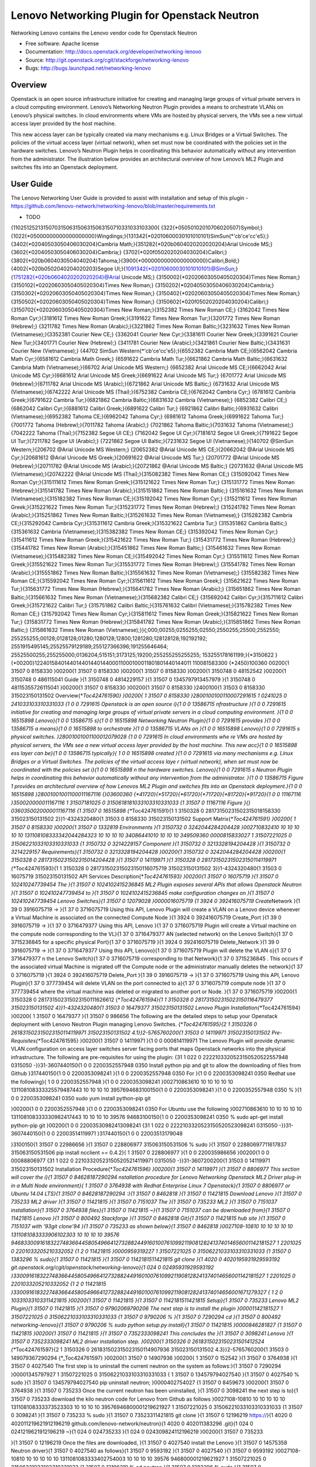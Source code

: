 
===============================
Lenovo Networking Plugin for Openstack Neutron
===============================

Networking Lenovo contains the Lenovo vendor code for Openstack Neutron

* Free software: Apache license
* Documentation: http://docs.openstack.org/developer/networking-lenovo
* Source: http://git.openstack.org/cgit/stackforge/networking-lenovo
* Bugs: http://bugs.launchpad.net/networking-lenovo

Overview
--------

Openstack is an open source infrastructure initiative for creating and managing large groups of virtual private servers in a cloud computing environment. Lenovo’s Networking Neutron Plugin provides a means to orchestrate VLANs on Lenovo’s physical switches. In cloud environments where VMs are hosted by physical servers, the VMs see a new virtual access layer provided by the host machine. 

This new access layer can be typically created via many mechanisms e.g. Linux Bridges or a Virtual Switches. The policies of the virtual access layer (virtual network), when set must now be coordinated with the policies set in the hardware switches. Lenovo’s Neutron Plugin helps in coordinating this behavior automatically without any intervention from the administrator.  The illustration below provides an architectural overview of how Lenovo’s ML2 Plugin and switches fits into an Openstack deployment.

.. image:: http://s6.postimg.org/3r7rsk19d/lenovo_openstack_driver.gif

User Guide
--------

The Lenovo Networking User Guide is provided to assist with installation and setup of this plugin - https://github.com/lenovo-network/networking-lenovo/blob/master/requirements.txt



* TODO

{11025125213150703150631506315063150710331033103300{
{322{\*05050102010706020507}Symbol;}{1022{\*05000000000000000000}Wingdings;}{131342{\*02010600030101010101}SimSun{\*'cb'ce'cc'e5};}
{3402{\*02040503050406030204}Cambria
Math;}{351282{\*020b0604020202020204}Arial Unicode
MS;}{3602{\*02040503050406030204}Cambria;}
{3702{\*020f0502020204030204}Calibri;}{3802{\*020b0604030504040204}Tahoma;}{3900{\*00000000000000000000}Calibri,Bold;}
{4002{\*020b0502040204020203}Segoe
UI;}{1091342{\*02010600030101010101}@SimSun;}{1751282{\*020b0604020202020204}@Arial
Unicode MS;} {3150002{\*02020603050405020304}Times New
Roman;}{3150102{\*02020603050405020304}Times New Roman;}
{3150202{\*02040503050406030204}Cambria;}{3150302{\*02020603050405020304}Times
New Roman;} {3150402{\*02020603050405020304}Times New
Roman;}{3150502{\*02020603050405020304}Times New Roman;}
{3150602{\*020f0502020204030204}Calibri;}{3150702{\*02020603050405020304}Times
New Roman;}{3152382 Times New Roman CE;} {3162042 Times New Roman
Cyr;}{3181612 Times New Roman Greek;}{3191622 Times New Roman
Tur;}{3201772 Times New Roman (Hebrew);} {3211782 Times New Roman
(Arabic);}{3221862 Times New Roman Baltic;}{3231632 Times New Roman
(Vietnamese);}{3352381 Courier New CE;} {3362041 Courier New
Cyr;}{3381611 Courier New Greek;}{3391621 Courier New Tur;}{3401771
Courier New (Hebrew);} {3411781 Courier New (Arabic);}{3421861 Courier
New Baltic;}{3431631 Courier New (Vietnamese);} {44702 SimSun
Western{\*'cb'ce'cc'e5};}{6552382 Cambria Math CE;}{6562042 Cambria Math
Cyr;}{6581612 Cambria Math Greek;} {6591622 Cambria Math Tur;}{6621862
Cambria Math Baltic;}{6631632 Cambria Math (Vietnamese);}{66702 Arial
Unicode MS Western;} {6652382 Arial Unicode MS CE;}{6662042 Arial
Unicode MS Cyr;}{6681612 Arial Unicode MS Greek;}{6691622 Arial Unicode
MS Tur;} {6701772 Arial Unicode MS (Hebrew);}{6711782 Arial Unicode MS
(Arabic);}{6721862 Arial Unicode MS Baltic;} {6731632 Arial Unicode MS
(Vietnamese);}{6742222 Arial Unicode MS (Thai);}{6752382 Cambria
CE;}{6762042 Cambria Cyr;} {6781612 Cambria Greek;}{6791622 Cambria
Tur;}{6821862 Cambria Baltic;}{6831632 Cambria (Vietnamese);} {6852382
Calibri CE;}{6862042 Calibri Cyr;}{6881612 Calibri Greek;}{6891622
Calibri Tur;} {6921862 Calibri Baltic;}{6931632 Calibri
(Vietnamese);}{6952382 Tahoma CE;}{6962042 Tahoma Cyr;} {6981612 Tahoma
Greek;}{6991622 Tahoma Tur;}{7001772 Tahoma (Hebrew);}{7011782 Tahoma
(Arabic);} {7021862 Tahoma Baltic;}{7031632 Tahoma
(Vietnamese);}{7042222 Tahoma (Thai);}{7152382 Segoe UI CE;} {7162042
Segoe UI Cyr;}{7181612 Segoe UI Greek;}{7191622 Segoe UI Tur;}{7211782
Segoe UI (Arabic);} {7221862 Segoe UI Baltic;}{7231632 Segoe UI
(Vietnamese);}{140702 @SimSun Western;}{206702 @Arial Unicode MS
Western;} {20652382 @Arial Unicode MS CE;}{20662042 @Arial Unicode MS
Cyr;}{20681612 @Arial Unicode MS Greek;}{20691622 @Arial Unicode MS
Tur;} {20701772 @Arial Unicode MS (Hebrew);}{20711782 @Arial Unicode MS
(Arabic);}{20721862 @Arial Unicode MS Baltic;} {20731632 @Arial Unicode
MS (Vietnamese);}{20742222 @Arial Unicode MS (Thai);}{315082382 Times
New Roman CE;} {315092042 Times New Roman Cyr;}{315111612 Times New
Roman Greek;}{315121622 Times New Roman Tur;} {315131772 Times New Roman
(Hebrew);}{315141782 Times New Roman (Arabic);}{315151862 Times New
Roman Baltic;} {315161632 Times New Roman (Vietnamese);}{315182382 Times
New Roman CE;}{315192042 Times New Roman Cyr;} {315211612 Times New
Roman Greek;}{315221622 Times New Roman Tur;}{315231772 Times New Roman
(Hebrew);} {315241782 Times New Roman (Arabic);}{315251862 Times New
Roman Baltic;}{315261632 Times New Roman (Vietnamese);} {315282382
Cambria CE;}{315292042 Cambria Cyr;}{315311612 Cambria Greek;}{315321622
Cambria Tur;} {315351862 Cambria Baltic;}{315361632 Cambria
(Vietnamese);}{315382382 Times New Roman CE;} {315392042 Times New Roman
Cyr;}{315411612 Times New Roman Greek;}{315421622 Times New Roman Tur;}
{315431772 Times New Roman (Hebrew);}{315441782 Times New Roman
(Arabic);}{315451862 Times New Roman Baltic;} {315461632 Times New Roman
(Vietnamese);}{315482382 Times New Roman CE;}{315492042 Times New Roman
Cyr;} {315511612 Times New Roman Greek;}{315521622 Times New Roman
Tur;}{315531772 Times New Roman (Hebrew);} {315541782 Times New Roman
(Arabic);}{315551862 Times New Roman Baltic;}{315561632 Times New Roman
(Vietnamese);} {315582382 Times New Roman CE;}{315592042 Times New Roman
Cyr;}{315611612 Times New Roman Greek;} {315621622 Times New Roman
Tur;}{315631772 Times New Roman (Hebrew);}{315641782 Times New Roman
(Arabic);} {315651862 Times New Roman Baltic;}{315661632 Times New Roman
(Vietnamese);}{315682382 Calibri CE;} {315692042 Calibri Cyr;}{315711612
Calibri Greek;}{315721622 Calibri Tur;} {315751862 Calibri
Baltic;}{315761632 Calibri (Vietnamese);}{315782382 Times New Roman CE;}
{315792042 Times New Roman Cyr;}{315811612 Times New Roman
Greek;}{315821622 Times New Roman Tur;} {315831772 Times New Roman
(Hebrew);}{315841782 Times New Roman (Arabic);}{315851862 Times New
Roman Baltic;} {315861632 Times New Roman
(Vietnamese);}}{;000;00255;0255255;02550;2550255;25500;2552550;
255255255;00128;0128128;01280;1280128;12800;1281280;128128128;192192192;
2551915495145;25525579129189;255127366396;191255646464;
25525500255;255255000;0136204;515151;3173125;19200;255255255255255;
153255178161199;}{\*3150622
}{\*00200}122401584014401440144014400011000100011801801440144011
110081583300 {\*2450}100360 00200{1 31507 0 8158330 }00200{1 31507 0
8158330 }00200{1 31507 0 8158330 }00200{1 3150748 0 48152542 }00200{1
3150748 0 486115041 Guide }{1 3150748 0 4814229157 }{1 31507 0
1345797913457979 }{1 3150748 0 48115355726115041 }00200{1 31507 0
8158330 }00200{1 31507 0 8158330 }2400100{1 31503 0 8158330
315023150131502 Overview{\*\ *Toc424761590} }00200{ 1 31507 0 8158330
}2800100100110007291615 1 0241025 0 241033103310331033 {1 0 0 7291615
Openstack is an open source i}{1 0 0 13586715 nfrastructure }{1 0 0
7291615 initiative for creating and managing large groups of virtual
private servers in a cloud computing environment. }{1 0 0 16515898
Lenovo}{1 0 0 13586715 s}{1 0 0 16515898 Networking Neutron Plugin}{1 0
0 7291615 provides }{1 0 0 13586715 a means}{1 0 0 16515898 to
orchestrate }{1 0 0 13586715 VLANs on }{1 0 0 16515898 Lenovo}{1 0 0
7291615 s physical switches. }28001001001100012079028 {1 0 0 7291615 In
cloud environments whe re VMs are hosted by physical servers, the VMs
see a new virtual access layer provided by the host machine. This new
acc}{1 0 0 16515898 ess layer can be}{1 0 0 13586715 typically}{ 1 0 0
16515898 created }{1 0 0 7291615 via many mechanisms e.g. Linux Bridges
or a Virtual Switches. The policies of the virtual access laye r
(virtual network), when set must now be coordinated with the policies
set i}{1 0 0 16515898 n the hardware switches. Lenovo}{1 0 0 7291615 s
Neutron Plugin helps in coordinating this behavior automatically without
any intervention from the administrator. }{1 0 0 13586715 Figure 1
provides an architectural overview of how Lenovos ML2 Plugin and
switches fits into an Openstack deployment.}{1 0 0 16515898
}28001001001100011167116 {}03600360
{\*41720}{\*51720}{\*61720}{\*71720}{\*81720}{\*91720}{1 0 0 11167116
}350020000011167116 1 31507181025 0 3150618181033103310331033 {1 31507 0
11167116 Figure }{} 0360350020000011167116 {1 31507 0 16515898
{\**\ Toc424761591}{1 1 3150328 0 28173150231502315018158330
315023150131502 2}}1-4324320480{1 31503 0 8158330 315023150131502
Support Matrix{\*\ *Toc424761591} }00200{ 1 31507 0 8158330 }00200{1
31507 0 1332819 Environments }{1 3150732 0 3242044284204428
}002710832410 10 10 10 10 10 131108108333342044284323 10 10 10 10
34086441010 10 10 10 349509360 0000815833027 1 31507221025 0
31506221033103310331033 {1 3150732 0 3214229157 Component }{1 3150732 0
3213328194204428 }{1 3150732 0 3214229157 Requirements}{1 3150732 0
3213328194204428 }00200{1 3150732 0 3242044284204428 }00200{1 3150328 0
28173150231502315014204428 }{1 31507 0 14119971 }{1 3150328 0
281731502315023150114119971 {\**\ Toc424761593}{1 1 3150328 0
281731502315023150116075719 315023150131502 3}}1-4324320480{1 31503 0
16075719 315023150131502 API Services Description{\*\ *Toc424761593}
}00200{1 31507 0 16075719 }{1 31507 0 102410247739454 The }{1 31507 0
1024102415236845 ML2 Plugin exposes several APIs that allows Openstack
Neutron }{1 31507 0 102410247739454 to }{1 31507 0 1024102415236845 make
configuration changes on }{1 31507 0 102410247739454 Lenovo Switches}{1
31507 0 12079028 }0000016075719 {1 3924 0 392416075719 Create*\ Network
}{1 39 0 3916075719 -> }{1 37 0 3716075719 Using this API, Lenovo Plugin
will create a VLAN on a Lenovo device whenever a Virtual Machine is
associated on the connected Compute Node }{1 3924 0 392416075719
Create\_Port }{1 39 0 3916075719 -> }{1 37 0 3716479377 Using this API,
Lenovo }{1 37 0 3716075719 Plugin will create a Virtual machine on the
compute node corresponding to the VL}{1 37 0 3716479377 AN (selected
network) on the Lenovo Switch}{1 37 0 3715236845 for a specific physical
Port}{1 37 0 3716075719 }{1 3924 0 392416075719 Delete\_Network }{1 39 0
3916075719 -> }{1 37 0 3716479377 Using this API, Lenovo}{1 37 0
3716075719 Plugin will delete the VLAN o}{1 37 0 3716479377 n the Lenovo
Switch}{1 37 0 3716075719 corresponding to that Network}{1 37 0
3715236845 . This occurs if the associated virtual Machine is migrated
off the Compute node or the administrator manually deletes the
network}{1 37 0 3716075719 }{1 3924 0 392416075719 Delete\_Port }{1 39 0
3916075719 -> }{1 37 0 3716075719 Using this API, Lenovo Plugin}{1 37 0
377739454 will delete VLAN on the port connected to a}{1 37 0 3716075719
compute node }{1 37 0 377739454 where the virtual machine was deleted or
migrated to another port or Node. }{1 37 0 3716075719 }00200{1 3150328 0
281731502315023150111626612 {\*\ *Toc424761594}{1 1 3150328 0
281731502315023150116479377 315023150131502 4}}1-4324320480{1 31503 0
16479377 315023150131502 Lenovo Plugin Installation{\**\ Toc424761594}
}00200{ 1 31507 0 16479377 }{1 31507 0 986656 The following are the
detailed steps to setup your Openstack deployment with Lenovo Neutron
Plugin managing Lenovo Switches. {\*\ *Toc424761595}{2 1 3150326 0
261831502315023150114119971 315023150131502 4.1}}2-5765760200{1 31503 0
14119971 315023150131502 Pre-Requisites{\**\ Toc424761595} }00200{1
31507 0 14119971 }{1 0 0 000814119971 The Lenovo Plugin will provide
dynamic VLAN configuration on access layer switches server facing ports
that maps Openstack networks into the physical infrastructure. The
following are pre-requisites for using the plugin: {31 1 022 0
2222103320523150520522557948 0315050 -}}31-3607440150{1 0 0
2200352557948 0350 Install python pip and git to allow the downloading
of files from Github }317440150{1 0 0 2200353098241 }{1 0 0
2200352557948 0350 For }{1 0 0 2200353098241 0350 Redhat use the
following}{ 1 0 0 2200352557948 }{1 0 0 2200353098241 }002710863610 10
10 10 10 10 131108108333325579487443 10 10 10 10 3957694683100150{1 0 0
2200353098241 }{1 0 0 2200352557948 0350 % }{1 0 0 2200353098241 0350
sudo yum install python-pip git

.. raw:: latex

   \par 

}00200{1 0 0 2200352557948 }{1 0 0 2200353098241 0350 For Ubuntu use the
following }002710863610 10 10 10 10 10 131108108333330982417443 10 10 10
10 39576 94683100150{1 0 0 2200353098241 0350 % sudo apt-get install
python-pip git }00200{1 0 0 22003530982413098241 {31 1 022 0
2222103320523150520523098241 0315050 -}}31-3607440150{1 0 0
22003514119971 }317440150{1 0 0 22003513179048

.. raw:: latex

   \par 

}3100150{1 31507 0 22986656 }{1 31507 0 228806977 315063150531506 % sudo
}{1 31507 0 22880697711617837 315063150531506 pip install ncclient ==
0.4.2}{ 1 31507 0 228806977 }{1 0 0 220035986656 }00200{1 0 0
00088806977 {31 1 022 0 221033205231505205214119971 0315050
-}}31-3607200200{1 31503 0 14119971 315023150131502 Installation
Procedure{\*\ *Toc424761596} }00200{1 31507 0 14119971 }{1 31507 0
8806977 This section will cover the i}{1 31507 0 84628187290294
nstallation procedure for Lenovo Networking Openstack ML2 Driver plug-in
in a Multi Node environment}{ 1 31507 0 3764938 with Redhat Enterprise
Linux 7 Openstack}{1 31507 0 8806977 or Ubuntu 14.04 LTS}{1 31507 0
84628187290294 :}{1 31507 0 8462818 }{1 31507 0 11421815 Download Lenovo
}{1 31507 0 735233 ML2 driver }{1 31507 0 11421815 }{1 31507 0 7151037
The }{1 31507 0 735233 ML2 }{1 31507 0 7151037 installation}{1 31507 0
3764938 files}{1 31507 0 11421815 ~}{1 31507 0 7151037 can be downloaded
from}{1 31507 0 11421815 Lenovo }{1 31507 0 800492 Stackforge }{1 31507
0 8462818 Git}{1 31507 0 11421815 hub site }{1 31507 0 7151037 with
'93git clone'94 }{1 31507 0 735233 as shown below}{1 31507 0 8462818
}0027108-10810 10 10 10 10 10 1311081083333906102303 10 10 10 10 39576
94683300916183227483664458054966412732882449160100761099211908128241374014656001142181527
1 2201025 0 2201033205210332052 {1 2 0 11421815 }0000959319227 1
31507221025 0 31506221033103310331033 {1 31507 0 1383296 % sudo}{1 31507
0 11421815 }{1 31507 0 1142181511421815 git clone }{1 4020 0
4020195931929593192
git.openstack.org/cgit/openstack/networking-lenovo}{1 024 0
02495931929593192
}3300916183227483664458054966412732882449160100761099211908128241374014656001142181527
1 2201025 0 2201033205210332052 {1 2 0 11421815
}3300916183227483664458054966412732882449160100761099211908128241374014656001671279327
{ 1 2 0 10331033103311421815 }00200{1 31507 0 11421815 }{1 31507 0
1142181511421815 Setup}{1 31507 0 735233 Lenovo ML2 Plugin}{1 31507 0
11421815 }{1 31507 0 97902069790206 The next step is to install the
plugin }00001142181527 1 31507221025 0 31506221033103310331033 {1 31507
0 9790206 % }{1 31507 0 7290294 cd }{1 31507 0 800492
networking-lenovo}{1 31507 0 9790206 % sudo python setup.py install}{1
31507 0 11421815
}0000846281827 {1 31507 0 11421815 }00200{1 31507 0 11421815 }{1 31507 0
7352333098241 This concludes the }{1 31507 0 3098241 Lenovo }{1 31507 0
7352333098241 ML2 driver installation step. }00200{1 3150326 0
2618315023150231501412524 {\**\ Toc424761597}{2 1 3150326 0
261831502315023150114907936 315023150131502 4.3}}2-5765760200{1 31503 0
149079367290294 {\*\_Toc424761597} }00200{1 31507 0 14907936 }00200{ 1
31507 0 152542 }{1 31507 0 3764938 }{1 31507 0 4027540 The first step is
to uninstall the current neutron on the system as follows:}{1 31507 0
7290294 }00001345797927 1 31507221025 0 31506221033103310331033 { 1
31507 0 134579794027540 }{1 31507 0 4027540 % sudo }{1 31507 0
134579794027540 pip uninstall neutron; }0000402754027 {1 31507 0 8459673
}00200{1 31507 0 3764938 }{1 31507 0 735233 Once the current neutron has
been uninstalled, }{1 31507 0 3098241 the next step is to}{1 31507 0
735233 download the kilo neutron code for Lenovo from Github as follows
}0027108-10810 10 10 10 10 10 131108108333373523303 10 10 10 10
39576946800001219621927 1 31507221025 0 31506221033103310331033 {1 31507
0 3098241 }{1 31507 0 735233 % sudo }{1 31507 0 73523311421815 git clone
}{1 31507 0 12196219 https://}{1 4020 0 402011219621912196219
github.com/lenovo-network/neutron}{1 4020 0 402011383296 .git}{1 024 0
0241219621912196219 ~}{1 024 0 024735233 }{1 024 0 024309824112196219
}00200{1 31507 0 735233

.. raw:: latex

   \par 

}{1 31507 0 12196219 Once the files are downloaded, }{1 31507 0 4027540
install the Lenovo }{1 31507 0 14575358 Neutron driver}{1 31507 0
4027540 as follows}{1 31507 0 9593192 }{1 31507 0 4027540 }{1 31507 0
9593192 }0027108-10810 10 10 10 10 10 1311081083333402754003 10 10 10 10
39576 946800001219621927 1 31507221025 0 31506221033103310331033 {1
31507 0 12196219 % cd neutron }{1 31507 0 1383296 % sudo }{1 31507 0
13832961383296 git checkout staging/kiloplus}{1 31507 0 1383296 }{1
31507 0 12196219 % sudo python setup.py install}{1 31507 0 4027540
}000073523327 {1 31507 0 4027540 }00200{1 31507 0 800492 }{1 31507 0
121962192557948 At this point the Lenovo ML2 driver has been installed
and Neutron for Kilo Replaced. }00200{1 31507 0 3098241 }00200{1 31507 0
84596738459673 Update ML2 Configuration }00200{1 31507 0 3098241
}0000846281827 1 31507221025 0 31506221033103310331033 {1 31507 0
8459673 % cd /etc/neutron/plugins/ml2 }00200{1 31507 0 8459673 }00200{1
31507 0 8462818 }0000845967327 1 31507221025 0 31506221033103310331033
{1 31507 0 4017715 }{1 31507 0 8459673 % sudo vi ml2\_conf.ini, -~~~~~
change tenant\_network\_types = vlan -~~~~~ change mechanism\_drivers =
openvswitch,lenovo -~~~~~ copy everything in ml2\_conf\_lenovo.ino, and
concatenate to ml2\_conf.ini, \*\* change this section according to
network setup }{1 31507 0 4017715 requirements,}{1 31507 0 8459673 add
the IP address of switch(es),}{1 31507 0 4017715 Connection details and
change the hostname for servers}{1 31507 0 8459673 }{1 31507 0 4017715
(See more details on this step in section 7. Plugin Configuration) }{1
31507 0 8459673 }00200{ 1 31507 0 8459673 }00200{1 31507 0
84628184017715 }0000401771527 1 31507221025 0 31506221033103310331033 {1
31507 0 4017715 % sudo neutron-db-manage config-file /etc/ne}{1 31507 0
3239733 utron/neutron.conf config-file }{1 31507 0 4017715
/etc/neutron/plugins/ml2/ml2\_conf.ini upgrade head }00200{1 31507 0
11626612 }00200{ 1 31507 0 8462818 }00001490793627 1 31507221025 0
31506221033103310331033 {1 31507 0 152542 }{1 31507 0 14907936 % sudo
systemctl start neutron-server.service }0000846281827 {1 31507 0
14907936 }00200{1 31507 0 14907936 }00200{1 31507 0 152542 . }00200{1
3150326 0 26183150231502315013098241 {\*\ *Toc424761598}{2 1 3150326 0
26183150231502315018158330 315023150131502 4.4}}2-5765760200{1 31503 0
8158330 {\**\ Toc424761598} }00200{1 31507 0 3098241 }{1 31507 0 2557948
The following steps are required for Kilo based installations in Ubuntu
14.x Environments}{1 31507 0 152542 .}{1 31507 0 3098241 }{ 1 31507 0
11626612 The first step is to uninstall the current neutron on the
system as follows: }0000309824127 1 31507221025 0
31506221033103310331033 { 1 31507 0 116266124027540 }{1 31507 0 11626612
% sudo }{1 31507 0 116266124027540 pip uninstall neutron }{1 31507 0
11626612 }00200{1 31507 0 11626612 }00200{1 31507 0 2557948 Once the
current neutron has been uninstalled, we need to download the kilo
neutron code for Lenovo from Github as follows }0027108-10810 10 10 10
10 10 1311081083333309824103 10 10 10 10 3957694680000309824127 1
31507221025 0 31506221033103310331033 {1 31507 0 412524 }{1 31507 0
2557948 % sudo }{1 31507 0 255794811421815 git clone }{1 31507 0 2557948
https://}{1 4020 0 40201255794812196219
github.com/lenovo-network/neutron}{1 024 0 024255794812196219 ~}{1 024 0
0242557948 }{1 024 0 02441252412196219 }00200{1 31507 0 2557948

.. raw:: latex

   \par 

Once the files are downloaded, install the Lenovo Neutron }{1 31507 0
1383296 code}{1 31507 0 2557948 as follows }0027108-10810 10 10 10 10 10
1311081083333309824103 10 10 10 10 39576 94680000309824127 1 31507221025
0 31506221033103310331033 {1 31507 0 2557948 % cd neutron }{1 31507 0
1383296 % }{1 31507 0 13832961383296 git checkout staging/kiloplus}{1
31507 0 1383296 }{1 31507 0 2557948 % sudo python setup.py install }{1
31507 0 2557948 }00200{ 1 31507 0 2557948 }{1 31507 0 25579484926416 At
this point the Lenovo ML2 driver has been installed and Neutron for Kilo
Replaced. }00200{1 31507 0 412524 }00200{1 31507 0 1525428459673 Update
ML2 Configuration }{1 31507 0 152542 Now it is time to edit the ml2
configuration files with some basic information on the use of VLANs for
networking and add local switch information. }000015254227 1 31507221025
0 31506221033103310331033 {1 31507 0 152542 % cd
/etc/neutron/plugins/ml2 }00200{1 31507 0 3098241 }00200{1 31507 0
152542 Change the file ml2\_conf.ini as follows }000015254227 1
31507221025 0 31506221033103310331033 {1 31507 0 152542 % sudo vi
ml2\_conf.ini, -~~~~~ change tenant\_network\_types = vlan -~~~~~ change
mechanism\_drivers = openvswitch,lenovo -~~~~~ copy everything in
ml2\_conf\_lenovo.ino, and concatenate to ml2\_conf.ini, \*\* change
this section according to network setup requirements, add the IP address
of switch(es), Connection details and change the hostname for servers
(See more details on this step in section }{1 31507 0 2557948 6}{1 31507
0 152542 . Plugin Configuration) }00200{1 31507 0 152542 }{1 31507 0
1525424017715 Neutron Database }{1 31507 0 9061023 Migration}{1 31507 0
1525424017715 }000015254227 1 31507221025 0 31506221033103310331033 {1
31507 0 152542 % sudo neutron-db-manage config-file
/etc/neutron/neutron.conf config-file
/etc/neutron/plugins/ml2/ml2\_conf.ini upgrade head }00200{1 31507 0
152542 Start the neutron Server Exiting the mysql is required for this
step: }000015254227 1 31507221025 0 31506221033103310331033 {1 31507 0
152542 % sudo service neutron-server restart }00200{1 31507 0 152542
}00200{1 3150326 0 261831502315023150113457979 }00200{1 3150326 0
261831502315023150111626612 {\*\ *Toc424761599}{2 1 3150326 0
261831502315023150114907936 315023150131502 4.5}}2-5765760200{1 31503 0
14907936 {\**\ Toc424761599} }00200{1 31507 0 14907936 If the server
Neutron server does not start, you can check the }{1 31507 0 2557948 {31
1 3150722 0 221033205231506315063150520522557948 315063150531506
1.}}31-3607200200{1 31507 0 14907936 315063150531506
/var/log/neutron/server.log. }317200200{1 31507 0 2557948 % sudo mysql u
root p h [your IP] mysql> use neutron; }72000720309824127 {1 31507 0
2557948 ~~~~~~~~~~~~~~~ }0000309824127 {1 31507 0 2557948 mysql> show
tables; (Verify that the following table is present }{1 31507 0
25579483239733 lenovo\_ml2\_nosport\_bindings}{1 31507 0 2557948 )}{1
31507 0 2557948 }00200{1 31507 0 2557948 }00200{1 31507 0 2557948
}00200{1 3150328 0 281731502315023150111626612 {\*\ *Toc424761600}{1 1
3150328 0 28173150231502315014797473 315023150131502 5}}1-4324320480{1
31503 0 1779472 {\**\ Toc424761600} }00200{ 1 31507 0 4797473 }00200{1 2
0 200816479377 }{1 0 0 00088662681 The }{1 0 0 00081647937715101258
sections listed here}{1 0 0 00088662681 should have}{1 0 0
00081647937715101258 }{1 0 0 000816479377 Lenovo}{1 0 0
00081647937715101258 }{1 0 0 000816479377 included}{1 0 0
00081647937715101258 in mechanism\_drivers, and network\_vlan\_ranges
need to be defined as in ml2\_type\_vlan section. }0027108-10810 10 10
10 10 10 25000311081083333906102303 10 10 10 10 25000
9468009161832274836644580549664127328824491601007610992119081282413740146560015254227
1 31507221025 0 31506221033103310331033 {1 220 0 362201647937710180570
[ml2]}{1 220 0 362201647937710180570 }{1 220 0 362201647937710180570
tenant\_network\_types = }{1 220 0 3622016479377402735 vlan}{1 220 0
3622016479377402735 }{1 220 0 362201647937710180570 type\_drivers =
local,flat,vlan,gre,vxlan}{1 220 0 362201647937710180570 }{1 220 0
362201647937710180570 mechanism\_drivers = }{1 220 0
36220164793777290294 openvswitch,lenovo}{1 220 0 36220164793777290294
}{1 220 0 362201647937710180570 # (ListOpt) List of network type driver
entrypoints to be loaded from}{1 220 0 362201647937710180570 }{1 220 0
362201647937710180570 # the neutron.ml2.type\_drivers namespace.}{1 220
0 362201647937710180570 }{1 220 0 362201647937710180570 #}{1 220 0
362201647937710180570 }{1 220 0 362201647937710180570 # type\_drivers =
local,flat,vlan,gre,vxlan}{1 220 0 362201647937710180570 }{1 220 0
362201647937710180570 # Example: type\_drivers = flat,vlan,gre,vxlan}{1
220 0 362201647937710180570 }{1 220 0 362201647937710180570 # (ListOpt)
Ordered list of network\_types to allocate as tenant}{1 220 0
362201647937710180570 }{1 220 0 362201647937710180570 # networks. The
default value 'local' is useful for single-box testing}{1 220 0
362201647937710180570 }{1 220 0 362201647937710180570 # }{1 220 0
362201291333810180570 But}{1 220 0 362201647937710180570 provides no
connectivity between hosts.}{1 220 0 362201647937710180570 }{1 220 0
362201647937710180570 #}{1 220 0 362201647937710180570 }{1 220 0
362201647937710180570 # tenant\_network\_types = local}{1 220 0
362201647937710180570 }{1 220 0 362201647937710180570 # Example:
tenant\_network\_types = vlan,gre,vxlan}{1 220 0 362201647937710180570
}{1 220 0 362201647937710180570 # (ListOpt) Ordered list of networking
mechanism driver entrypoints}{1 220 0 362201647937710180570 }{1 220 0
362201647937710180570 # to be loaded from the
neutron.ml2.mechanism\_drivers namespace.}{1 220 0 362201647937710180570
}{1 220 0 362201647937710180570 # mechanism\_drivers =}{1 220 0
362201647937710180570 }{1 220 0 362201647937710180570 # Example:
mechanism\_drivers = openvswitch,mlnx}{1 220 0 362201647937710180570 }{1
220 0 362201647937710180570 # Example: mechanism\_drivers = arista}{1
220 0 362201647937710180570 }{1 220 0 362201647937710180570 # Example:
mechanism\_drivers = cisco,logger}{1 220 0 362201647937710180570 }{1 220
0 362201647937710180570 # Example: mechanism\_drivers =
openvswitch,brocade}{1 220 0 362201647937710180570 }{1 220 0
362201647937710180570 # Example: mechanism\_drivers =
linuxbridge,brocade}{1 220 0 362201647937710180570 }{1 220 0
362201647937710180570 # (ListOpt) Ordered list of extension driver
entrypoints}{1 220 0 362201647937710180570 }{1 220 0
362201647937710180570 # to be loaded from the
neutron.ml2.extension\_drivers namespace.}{1 220 0 362201647937710180570
}{1 220 0 362201647937710180570 # extension\_drivers =}{1 220 0
362201647937710180570 }{1 220 0 362201647937710180570 # Example:
extension\_drivers = anewextensiondriver}{1 220 0 362201647937710180570
}{1 220 0 36220164793771144116 [ml2\_type\_vlan]}{1 220 0
36220164793771144116 }{1 220 0 362201647937710180570 # (ListOpt) List of
[::] tuples}{1 220 0 362201647937710180570 }{1 220 0
362201647937710180570 # specifying physical\_network names usable for
VLAN provider and}{1 220 0 362201647937710180570 }{1 220 0
362201647937710180570 # tenant networks, as well as ranges of VLAN tags
on each}{1 220 0 362201647937710180570 }{1 220 0 362201647937710180570 #
physical\_network available for allocation as tenant networks.}{1 220 0
362201647937710180570 }{1 220 0 362201647937710180570 #}{1 220 0
362201647937710180570 }{1 220 0 362201647937710180570 #
network\_vlan\_ranges =}{1 220 0 362201647937710180570 }{1 220 0
362201647937710180570 # Example: network\_vlan\_ranges =
physnet1:1000:2999,physnet2}{1 220 0 3622016479377 }{1 220 0
36220135867151144116 network\_vlan\_ranges = default:1000:1999}{1 220 0
362201358671513586715 }00200{1 0 0 000816479377 }00200{1 024 0 024412524
}001001001100013586715 {1 024 0 02413586715 Add the Lenovo switch
information to the}{ 1 024 0 0248662681 section ml2\_mech\_lenovo of
this}{1 024 0 02413586715 }{1 024 0 0241358671513586715 configuration
file . Include the following information (see the example below): {1 0 0
3201358671513586715 303 'b7}}-36072001001001172070720013586715 {1 024 0
0241358671513586715 The }{1 024 0 0241320177 Hostname/IP address of the
S}{1 024 0 0241358671513586715 witch {1 0 0 3201358671513586715 303
'b7}T}{1 024 0 02413586715 he hostname and port of the server(s)}{1 024
0 0241358671513586715 that is connected to the switch {1 0 0 32013586715
303 'b7}}{1 024 0 02413586715 The Lenovo}{1 024 0 0241358671513586715
switch credential username and password}{1 024 0 02413586715 {1 0 0
32013586715 303 'b7}Portchannel or LACP number for Host connected with
VLAG {1 0 0 32013586715 303 'b7}SSH Port number for Netconf (Typically
830) }001001001100013586715 {1 024 0 02413586715 The expectation is that
there could be several server}{1 024 0 02412798771 s}{1 024 0
02413586715 to switch port mapping per switch only limited by number of
available ports. }{1 024 0 0241358671513586715
}009161832274836644580549664127328824491601007610992119081282413740146560015254227
1 31507221025 0 31506221033103310331033 {1 220 0 3622016479377
[ml2\_mech\_lenovo}{1 220 0 362201647937714046997 :10.240.179.65]}{1 220
0 362201647937714046997 }{1 220 0 362201647937714046997 # Hostname and
port used on the switch for this compute host.}{1 220 0
362201647937714046997 }{1 220 0 36220164793777739454 nova-node-1 =
portchannel:64}{1 220 0 36220164793777739454 }{1 220 0
362201647937714046997 # Port number where the SSH will be running at the
Nexus Switch. Default is 22 so this variable}{1 220 0
362201647937714046997 }{1 220 0 36220164793777739454 # only needs to be
configured if different.}{1 220 0 36220164793777739454 }{1 220 0
36220164793777739454 ssh\_port = 830}{1 220 0 36220164793777739454 }{1
220 0 36220164793777739454 # Provide the Nexus log in information}{1 220
0 36220164793777739454 }{1 220 0 36220164793777739454 username =
admin}{1 220 0 36220164793777739454 }{1 220 0 36220164793777739454
password = admin}{1 220 0 36220164793777739454 }{1 220 0
362201647937714046997 }{1 220 0 3622016479377 [ml2\_mech\_lenovo}{1 220
0 362201647937714046997 :10.240.179.54]}{1 220 0 362201647937714046997
}{1 220 0 362201647937714046997 # Hostname and port used on the switch
for this compute host.}{1 220 0 362201647937714046997 }{1 220 0
36220164793777739454 nova-node-1 = portchannel:64}{1 220 0
36220164793777739454 }{1 220 0 362201647937714046997 # Port number where
the SSH will be running at the Nexus Switch. Default is 22 so this
variable}{1 220 0 362201647937714046997 }{1 220 0 362201647937714046997
# only needs to be configured if different.}{1 220 0
362201647937714046997 }{1 220 0 36220164793777739454 ssh\_port = 830}{1
220 0 36220164793777739454 }{1 220 0 36220164793777739454 # Provide the
Nexus log in information}{1 220 0 36220164793777739454 }{1 220 0
36220164793777739454 username = admin}{1 220 0 36220164793777739454 }{1
220 0 36220164793777739454 password = admin}{1 220 0
36220164793777739454 }{1 220 0 3622016479377 }{1 220 0
362201647937714046997 [ml2\_mech\_}{1 220 0 3622016479377 lenovo}{1 220
0 362201647937714046997 :10.240.179.54]}{1 220 0 362201647937714046997
}{1 220 0 362201647937714046997 # Hostname and port used on the switch
for this compute host.}{1 220 0 362201647937714046997 }{1 220 0
36220164793777739454 nova-node-2 = 17}{1 220 0 36220164793777739454 }{1
220 0 362201647937714046997 # Port number where the SSH will be running
at the Nexus Switch. Default is 22 so this variable}{1 220 0
362201647937714046997 }{1 220 0 362201647937714046997 # only needs to be
configured if different.}{1 220 0 362201647937714046997 }{1 220 0
36220164793777739454 ssh\_port=830}{1 220 0 36220164793777739454 }{1 220
0 36220164793777739454 # Provide the Nexus log in information}{1 220 0
36220164793777739454 }{1 220 0 36220164793777739454 username = admin}{1
220 0 36220164793777739454 }{1 220 0 36220164793777739454 password =
admin}{1 31507 0 3616479377 }00200{1 31507 0 8158330 }{1 31507 0
14229157 As more switches and servers are added}{1 31507 0 412524 to the
network}{1 31507 0 14229157 , the above file would need to be updated
with these details. }00200{1 3150328 0 281731502315023150113457979
{\*\ *Toc424761601}{1 1 3150328 0 28173150231502315013165746
315023150131502 6}}1-4324320480{1 31503 0 9061023 {\**\ Toc424761601}
}00200{ 1 31507 0 3165746 In }{1 31507 0 13457979 order to restore the
network for }{1 31507 0 3165746 Openstack installation to the default
state, the following steps }{1 31507 0 13457979 are required}{1 31507 0
3165746 : }0027108-10810 10 10 10 10 10 1311081083333316574603 10 10 10
10 39576 94680000316574627 1 31507221025 0 31506221033103310331033 {1
31507 0 3165746 }{1 31507 0 31657467151037 % sudo pip uninstall neutron
% % }{1 31507 0 3165746 }00200{1 31507 0 31657463165746 }{1 31507 0
31657467151037 If }{1 31507 0 134579797151037 this is a}{1 31507 0
31657467151037 Redhat or Centos based system the following command will
re-install the default ML2 driver: }0000316574627 1 31507221025 0
31506221033103310331033 { 1 31507 0 253165746 }{1 31507 0 31657467151037
% sudo yum install openstack-neutron openstack-neutron-ml2 }{1 31507 0
253165746 }00200{1 31507 0 253165746 }{1 31507 0 31657467151037 When
running a}{1 31507 0 134579797151037 n}{1 31507 0 31657467151037 Ubuntu
or Debian based system the following command will re-install the default
ML2 driver: }0000316574627 1 31507221025 0 31506221033103310331033 { 1
31507 0 253165746 }{1 31507 0 31657467151037 % sudo apt-get install
neutron-server neutron-plugin-ml2 }{1 31507 0 253165746 }00200{1 31507 0
253165746 }{1 31507 0 3165746 Once this step is completed, your system
will be running with the default Neutron configuration}{1 31507 0
13457979 .}{1 31507 0 31657469061023 }00200{1 3150328 0
281731502315023150111626612 {\*\ *Toc424761602}{1 1 3150328 0
2817315023150231501986656 315023150131502 7}}1-4324320480{1 31503 0
986656 315023150131502 Product Support{\**\ Toc424761602} }00200{1 31507
0 986656 This is a free and open source product from Lenovo. There are
no support }{1 31507 0 1207836 entitlements available for this plugin.
Alternatively, customers can file }{1 31507 0 412524 an}{ 1 31507 0
1207836 }{1 31507 0 11626612 issue or request }{1 31507 0 1207836 in the
Openstack community with Launchpad.}{1 3150328 0
28173150231502315014204428 }00200{1 31507 0 13201778158330
}{\*504b030414000600080000002100e9de0fbfff0000001c020000130000005b436f6e74656e745f54797065735d2e786d6cac91cb4ec3301045f748fc83e52d4a
9cb2400825e982c78ec7a27cc0c8992416c9d8b2a755fbf74cd25442a820166c2cd933f79e3be372bd1f07b5c3989ca74aaff2422b24eb1b475da5df374fd9ad
5689811a183c61a50f98f4babebc2837878049899a52a57be670674cb23d8e90721f90a4d2fa3802cb35762680fd800ecd7551dc18eb899138e3c943d7e503b6
b01d583deee5f99824e290b4ba3f364eac4a430883b3c092d4eca8f946c916422ecab927f52ea42b89a1cd59c254f919b0e85e6535d135a8de20f20b8c12c3b0
0c895fcf6720192de6bf3b9e89ecdbd6596cbcdd8eb28e7c365ecc4ec1ff1460f53fe813d3cc7f5b7f020000ffff0300504b030414000600080000002100a5d6
a7e7c0000000360100000b0000005f72656c732f2e72656c73848fcf6ac3300c87ef85bd83d17d51d2c31825762fa590432fa37d00e1287f68221bdb1bebdb4f
c7060abb0884a4eff7a93dfeae8bf9e194e720169aaa06c3e2433fcb68e1763dbf7f82c985a4a725085b787086a37bdbb55fbc50d1a33ccd311ba548b6309512
0f88d94fbc52ae4264d1c910d24a45db3462247fa791715fd71f989e19e0364cd3f51652d73760ae8fa8c9ffb3c330cc9e4fc17faf2ce545046e37944c69e462
a1a82fe353bd90a865aad41ed0b5b8f9d6fd010000ffff0300504b0304140006000800000021006b799616830000008a0000001c0000007468656d652f746865
6d652f7468656d654d616e616765722e786d6c0ccc4d0ac3201040e17da17790d93763bb284562b2cbaebbf600439c1a41c7a0d29fdbd7e5e38337cedf14d59b
4b0d592c9c070d8a65cd2e88b7f07c2ca71ba8da481cc52c6ce1c715e6e97818c9b48d13df49c873517d23d59085adb5dd20d6b52bd521ef2cdd5eb9246a3d8b
4757e8d3f729e245eb2b260a0238fd010000ffff0300504b03041400060008000000210030dd4329a8060000a41b0000160000007468656d652f7468656d652f
7468656d65312e786d6cec594f6fdb3614bf0fd87720746f6327761a07758ad8b19b2d4d1bc46e871e698996d850a240d2497d1bdae38001c3ba618715d86d87
615b8116d8a5fb34d93a6c1dd0afb0475292c5585e9236d88aad3e2412f9e3fbff1e1fa9abd7eec70c1d1221294fda5efd72cd4324f1794093b0eddd1ef62fad
79482a9c0498f184b4bd2991deb58df7dfbb8ad755446282607d22d771db8b944ad79796a40fc3585ee62949606ecc458c15bc8a702910f808e8c66c69b9565b
5d8a314d3c94e018c8de1a8fa94fd05093f43672e23d06af89927ac06762a049136785c10607758d9053d965021d62d6f6804fc08f86e4bef210c352c144dbab
999fb7b4717509af678b985ab0b6b4ae6f7ed9ba6c4170b06c788a705430adf71bad2b5b057d03606a1ed7ebf5babd7a41cf00b0ef83a6569632cd467faddec9
699640f6719e76b7d6ac355c7c89feca9cccad4ea7d36c65b258a206641f1b73f8b5da6a6373d9c11b90c537e7f08dce66b7bbeae00dc8e257e7f0fd2badd586
8b37a088d1e4600ead1ddaef67d40bc898b3ed4af81ac0d76a197c86826828a24bb318f3442d8ab518dfe3a20f000d6458d104a9694ac6d88728eee2782428d6
0cf03ac1a5193be4cbb921cd0b495fd054b5bd0f530c1931a3f7eaf9f7af9e3f45c70f9e1d3ff8e9f8e1c3e3073f5a42ceaa6d9c84e5552fbffdeccfc71fa33f
9e7ef3f2d117d57859c6fffac327bffcfc793510d26726ce8b2f9ffcf6ecc98baf3efdfdbb4715f04d814765f890c644a29be408edf3181433567125272371be
15c308d3f28acd249438c19a4b05fd9e8a1cf4cd296699771c393ac4b5e01d01e5a30a787d72cf1178108989a2159c77a2d801ee72ce3a5c545a6147f32a9979
3849c26ae66252c6ed637c58c5bb8b13c7bfbd490a75330f4b47f16e441c31f7184e140e494214d273fc80900aedee52ead87597fa824b3e56e82e451d4c2b4d
32a423279a668bb6690c7e9956e90cfe766cb37b077538abd27a8b1cba48c80acc2a841f12e698f13a9e281c57911ce298950d7e03aba84ac8c154f8655c4f2a
f074481847bd804859b5e696007d4b4edfc150b12addbecba6b18b148a1e54d1bc81392f23b7f84137c2715a851dd0242a633f900710a218ed715505dfe56e86
e877f0034e16bafb0e258ebb4faf06b769e888340b103d331115bebc4eb813bf83291b63624a0d1475a756c734f9bbc2cd28546ecbe1e20a3794ca175f3fae90
fb6d2dd99bb07b55e5ccf68942bd0877b23c77b908e8db5f9db7f024d9239010f35bd4bbe2fcae387bfff9e2bc289f2fbe24cfaa301468dd8bd846dbb4ddf1c2
ae7b4c191ba8292337a469bc25ec3d411f06f53a73e224c5292c8de0516732307070a1c0660d125c7d44553488700a4d7bddd3444299910e254ab984c3a219ae
a4adf1d0f82b7bd46cea4388ad1c12ab5d1ed8e1153d9c9f350a3246aad01c6873462b9ac05999ad5cc988826eafc3acae853a33b7ba11cd1445875ba1b236b1
399483c90bd560b0b0263435085a21b0f22a9cf9356b38ec6046026d77eba3dc2dc60b17e92219e180643ed27acffba86e9c94c7ca9c225a0f1b0cfae0788ad5
4adc5a9aec1b703b8b93caec1a0bd8e5de7b132fe5113cf312503b998e2c2927274bd051db6b35979b1ef271daf6c6704e86c73805af4bdd476216c26593af84
0dfb5393d964f9cc9bad5c313709ea70f561ed3ea7b053075221d51696910d0d339585004b34272bff7213cc7a510a5454a3b349b1b206c1f0af490176745d4b
c663e2abb2b34b23da76f6352ba57ca2881844c1111ab189d8c7e07e1daaa04f40255c77988aa05fe06e4e5bdb4cb9c5394bbaf28d98c1d971ccd20867e556a7
689ec9166e0a522183792b8907ba55ca6e943bbf2a26e52f48957218ffcf54d1fb09dc3eac04da033e5c0d0b8c74a6b43d2e54c4a10aa511f5fb021a07533b20
5ae07e17a621a8e082dafc17e450ffb739676998b48643a4daa7211214f623150942f6a02c99e83b85583ddbbb2c4996113211551257a656ec1139246ca86be0
aadedb3d1441a89b6a929501833b197fee7b9641a3503739e57c732a59b1f7da1cf8a73b1f9bcca0945b874d4393dbbf10b1680f66bbaa5d6f96e77b6f59113d
316bb31a795600b3d256d0cad2fe354538e7566b2bd69cc6cbcd5c38f0e2bcc63058344429dc2121fd07f63f2a7c66bf76e80d75c8f7a1b622f878a18941d840
545fb28d07d205d20e8ea071b283369834296bdaac75d256cb37eb0bee740bbe278cad253b8bbfcf69eca23973d939b97891c6ce2cecd8da8e2d343578f6648a
c2d0383fc818c798cf64e52f597c740f1cbd05df0c264c49134cf09d4a60e8a107260f20f92d47b374e32f000000ffff0300504b030414000600080000002100
0dd1909fb60000001b010000270000007468656d652f7468656d652f5f72656c732f7468656d654d616e616765722e786d6c2e72656c73848f4d0ac2301484f7
8277086f6fd3ba109126dd88d0add40384e4350d363f2451eced0dae2c082e8761be9969bb979dc9136332de3168aa1a083ae995719ac16db8ec8e4052164e89
d93b64b060828e6f37ed1567914b284d262452282e3198720e274a939cd08a54f980ae38a38f56e422a3a641c8bbd048f7757da0f19b017cc524bd62107bd500
1996509affb3fd381a89672f1f165dfe514173d9850528a2c6cce0239baa4c04ca5bbabac4df000000ffff0300504b01022d0014000600080000002100e9de0f
bfff0000001c0200001300000000000000000000000000000000005b436f6e74656e745f54797065735d2e786d6c504b01022d0014000600080000002100a5d6
a7e7c0000000360100000b00000000000000000000000000300100005f72656c732f2e72656c73504b01022d00140006000800000021006b799616830000008a
0000001c00000000000000000000000000190200007468656d652f7468656d652f7468656d654d616e616765722e786d6c504b01022d00140006000800000021
0030dd4329a8060000a41b00001600000000000000000000000000d60200007468656d652f7468656d652f7468656d65312e786d6c504b01022d001400060008
00000021000dd1909fb60000001b0100002700000000000000000000000000b20900007468656d652f7468656d652f5f72656c732f7468656d654d616e616765722e786d6c2e72656c73504b050600000000050005005d010000ad0a00000000}
{\*3c3f786d6c2076657273696f6e3d22312e302220656e636f64696e673d225554462d3822207374616e64616c6f6e653d22796573223f3e0d0a3c613a636c724d
617020786d6c6e733a613d22687474703a2f2f736368656d61732e6f70656e786d6c666f726d6174732e6f72672f64726177696e676d6c2f323030362f6d6169
6e22206267313d226c743122207478313d22646b3122206267323d226c743222207478323d22646b322220616363656e74313d22616363656e74312220616363
656e74323d22616363656e74322220616363656e74333d22616363656e74332220616363656e74343d22616363656e74342220616363656e74353d22616363656e74352220616363656e74363d22616363656e74362220686c696e6b3d22686c696e6b2220666f6c486c696e6b3d22666f6c486c696e6b222f3e}
{\*267011099{0 0 1 0 0 Normal; 0 0 1 9 0 heading 1;1 9 0 heading 2;1 9 0
heading 3;1 9 0 heading 4; 1 9 0 heading 5;1 9 0 heading 6;1 9 0 heading
7;1 9 0 heading 8;1 9 0 heading 9; 39 0 toc 1;39 0 toc 2;39 0 toc 3;39 0
toc 4;39 0 toc 5;39 0 toc 6;39 0 toc 7; 39 0 toc 8;39 0 toc 9;1 35 0
caption;0 0 1 10 0 Title;1 0 Default Paragraph Font; 0 0 1 11 0
Subtitle;0 0 1 22 0 Strong;0 0 1 20 0 Emphasis; 0 0 59 0 Table Grid;0 0
Placeholder Text;0 0 1 1 0 No Spacing; 0 0 60 0 Light Shading;0 0 61 0
Light List;0 0 62 0 Light Grid; 0 0 63 0 Medium Shading 1;0 0 64 0
Medium Shading 2;0 0 65 0 Medium List 1; 0 0 66 0 Medium List 2;0 0 67 0
Medium Grid 1;0 0 68 0 Medium Grid 2; 0 0 69 0 Medium Grid 3;0 0 70 0
Dark List;0 0 71 0 Colorful Shading; 0 0 72 0 Colorful List;0 0 73 0
Colorful Grid;0 0 60 0 Light Shading Accent 1; 0 0 61 0 Light List
Accent 1;0 0 62 0 Light Grid Accent 1;0 0 63 0 Medium Shading 1 Accent
1; 0 0 64 0 Medium Shading 2 Accent 1;0 0 65 0 Medium List 1 Accent 1;0
0 Revision; 0 0 1 34 0 List Paragraph;0 0 1 29 0 Quote;0 0 1 30 0
Intense Quote; 0 0 66 0 Medium List 2 Accent 1;0 0 67 0 Medium Grid 1
Accent 1;0 0 68 0 Medium Grid 2 Accent 1; 0 0 69 0 Medium Grid 3 Accent
1;0 0 70 0 Dark List Accent 1;0 0 71 0 Colorful Shading Accent 1; 0 0 72
0 Colorful List Accent 1;0 0 73 0 Colorful Grid Accent 1;0 0 60 0 Light
Shading Accent 2; 0 0 61 0 Light List Accent 2;0 0 62 0 Light Grid
Accent 2;0 0 63 0 Medium Shading 1 Accent 2; 0 0 64 0 Medium Shading 2
Accent 2;0 0 65 0 Medium List 1 Accent 2;0 0 66 0 Medium List 2 Accent
2; 0 0 67 0 Medium Grid 1 Accent 2;0 0 68 0 Medium Grid 2 Accent 2;0 0
69 0 Medium Grid 3 Accent 2; 0 0 70 0 Dark List Accent 2;0 0 71 0
Colorful Shading Accent 2;0 0 72 0 Colorful List Accent 2; 0 0 73 0
Colorful Grid Accent 2;0 0 60 0 Light Shading Accent 3;0 0 61 0 Light
List Accent 3; 0 0 62 0 Light Grid Accent 3;0 0 63 0 Medium Shading 1
Accent 3;0 0 64 0 Medium Shading 2 Accent 3; 0 0 65 0 Medium List 1
Accent 3;0 0 66 0 Medium List 2 Accent 3;0 0 67 0 Medium Grid 1 Accent
3; 0 0 68 0 Medium Grid 2 Accent 3;0 0 69 0 Medium Grid 3 Accent 3;0 0
70 0 Dark List Accent 3; 0 0 71 0 Colorful Shading Accent 3;0 0 72 0
Colorful List Accent 3;0 0 73 0 Colorful Grid Accent 3; 0 0 60 0 Light
Shading Accent 4;0 0 61 0 Light List Accent 4;0 0 62 0 Light Grid Accent
4; 0 0 63 0 Medium Shading 1 Accent 4;0 0 64 0 Medium Shading 2 Accent
4;0 0 65 0 Medium List 1 Accent 4; 0 0 66 0 Medium List 2 Accent 4;0 0
67 0 Medium Grid 1 Accent 4;0 0 68 0 Medium Grid 2 Accent 4; 0 0 69 0
Medium Grid 3 Accent 4;0 0 70 0 Dark List Accent 4;0 0 71 0 Colorful
Shading Accent 4; 0 0 72 0 Colorful List Accent 4;0 0 73 0 Colorful Grid
Accent 4;0 0 60 0 Light Shading Accent 5; 0 0 61 0 Light List Accent 5;0
0 62 0 Light Grid Accent 5;0 0 63 0 Medium Shading 1 Accent 5; 0 0 64 0
Medium Shading 2 Accent 5;0 0 65 0 Medium List 1 Accent 5;0 0 66 0
Medium List 2 Accent 5; 0 0 67 0 Medium Grid 1 Accent 5;0 0 68 0 Medium
Grid 2 Accent 5;0 0 69 0 Medium Grid 3 Accent 5; 0 0 70 0 Dark List
Accent 5;0 0 71 0 Colorful Shading Accent 5;0 0 72 0 Colorful List
Accent 5; 0 0 73 0 Colorful Grid Accent 5;0 0 60 0 Light Shading Accent
6;0 0 61 0 Light List Accent 6; 0 0 62 0 Light Grid Accent 6;0 0 63 0
Medium Shading 1 Accent 6;0 0 64 0 Medium Shading 2 Accent 6; 0 0 65 0
Medium List 1 Accent 6;0 0 66 0 Medium List 2 Accent 6;0 0 67 0 Medium
Grid 1 Accent 6; 0 0 68 0 Medium Grid 2 Accent 6;0 0 69 0 Medium Grid 3
Accent 6;0 0 70 0 Dark List Accent 6; 0 0 71 0 Colorful Shading Accent
6;0 0 72 0 Colorful List Accent 6;0 0 73 0 Colorful Grid Accent 6; 0 0 1
19 0 Subtle Emphasis;0 0 1 21 0 Intense Emphasis; 0 0 1 31 0 Subtle
Reference;0 0 1 32 0 Intense Reference; 0 0 1 33 0 Book Title;37 0
Bibliography;1 39 0 TOC Heading;}}{\*010500000200000018000000
4d73786d6c322e534158584d4c5265616465722e362e30000000000000000000000e0000
d0cf11e0a1b11ae1000000000000000000000000000000003e000300feff0900060000000000000000000000010000000100000000000000001000000200000001000000feffffff0000000000000000ffffffffffffffffffffffffffffffffffffffffffffffffffffffffffffffffffffffffffffffffffffffffffff
ffffffffffffffffffffffffffffffffffffffffffffffffffffffffffffffffffffffffffffffffffffffffffffffffffffffffffffffffffffffffffffffffffffffffffffffffffffffffffffffffffffffffffffffffffffffffffffffffffffffffffffffffffffffffffffffffffffffffffffffffffffffffffff
ffffffffffffffffffffffffffffffffffffffffffffffffffffffffffffffffffffffffffffffffffffffffffffffffffffffffffffffffffffffffffffffffffffffffffffffffffffffffffffffffffffffffffffffffffffffffffffffffffffffffffffffffffffffffffffffffffffffffffffffffffffffffffff
ffffffffffffffffffffffffffffffffffffffffffffffffffffffffffffffffffffffffffffffffffffffffffffffffffffffffffffffffffffffffffffffffffffffffffffffffffffffffffffffffffffffffffffffffffffffffffffffffffffffffffffffffffffffffffffffffffffffffffffffffffffffffffff
fffffffffffffffffdffffff04000000feffffff05000000fefffffffeffffffffffffffffffffffffffffffffffffffffffffffffffffffffffffffffffffffffffffffffffffffffffffffffffffffffffffffffffffffffffffffffffffffffffffffffffffffffffffffffffffffffffffffffffffffffffffffffff
ffffffffffffffffffffffffffffffffffffffffffffffffffffffffffffffffffffffffffffffffffffffffffffffffffffffffffffffffffffffffffffffffffffffffffffffffffffffffffffffffffffffffffffffffffffffffffffffffffffffffffffffffffffffffffffffffffffffffffffffffffffffffffff
ffffffffffffffffffffffffffffffffffffffffffffffffffffffffffffffffffffffffffffffffffffffffffffffffffffffffffffffffffffffffffffffffffffffffffffffffffffffffffffffffffffffffffffffffffffffffffffffffffffffffffffffffffffffffffffffffffffffffffffffffffffffffffff
ffffffffffffffffffffffffffffffffffffffffffffffffffffffffffffffffffffffffffffffffffffffffffffffffffffffffffffffffffffffffffffffffffffffffffffffffffffffffffffffffffffffffffffffffffffffffffffffffffffffffffffffffffffffffffffffffffffffffffffffffffffffffffff
ffffffffffffffffffffffffffffffff52006f006f007400200045006e00740072007900000000000000000000000000000000000000000000000000000000000000000000000000000000000000000016000500ffffffffffffffff010000000c6ad98892f1d411a65f0040963251e50000000000000000000000005009
dc0e83d4d0010300000080020000000000004d0073006f004400610074006100530074006f0072006500000000000000000000000000000000000000000000000000000000000000000000000000000000001a000101ffffffffffffffff0200000000000000000000000000000000000000000000005009dc0e83d4d001
5009dc0e83d4d0010000000000000000000000004b00c1004100d600cd00cc00c9004400d500550043004100d200d000d600de00cb00cb004800d6004c00d0003d003d000000000000000000000000000000000032000101ffffffffffffffff0300000000000000000000000000000000000000000000005009dc0e83d4
d0015009dc0e83d4d0010000000000000000000000004900740065006d0000000000000000000000000000000000000000000000000000000000000000000000000000000000000000000000000000000000000000000a000201ffffffff04000000ffffffff000000000000000000000000000000000000000000000000
00000000000000000000000000000000d800000000000000010000000200000003000000feffffff0500000006000000070000000800000009000000feffffffffffffffffffffffffffffffffffffffffffffffffffffffffffffffffffffffffffffffffffffffffffffffffffffffffffffffffffffffffffffffffff
ffffffffffffffffffffffffffffffffffffffffffffffffffffffffffffffffffffffffffffffffffffffffffffffffffffffffffffffffffffffffffffffffffffffffffffffffffffffffffffffffffffffffffffffffffffffffffffffffffffffffffffffffffffffffffffffffffffffffffffffffffffffffffff
ffffffffffffffffffffffffffffffffffffffffffffffffffffffffffffffffffffffffffffffffffffffffffffffffffffffffffffffffffffffffffffffffffffffffffffffffffffffffffffffffffffffffffffffffffffffffffffffffffffffffffffffffffffffffffffffffffffffffffffffffffffffffffff
ffffffffffffffffffffffffffffffffffffffffffffffffffffffffffffffffffffffffffffffffffffffffffffffffffffffffffffffffffffffffffffffffffffffffffffffffffffffffffffffffffffffffffffffffffffffffffffffffffffffffffffffffffffffffffffffffffffffffffffffffffffffffffff
ffffffffffffffffffffffffffffffffffffffffffffffffffffffffffffffff3c623a536f75726365732053656c65637465645374796c653d225c4150412e58534c22205374796c654e616d653d224150412220786d6c6e733a623d22687474703a2f2f736368656d61732e6f70656e786d6c666f726d6174732e6f7267
2f6f6666696365446f63756d656e742f323030362f6269626c696f6772617068792220786d6c6e733d22687474703a2f2f736368656d61732e6f70656e786d6c666f726d6174732e6f72672f6f6666696365446f63756d656e742f323030362f6269626c696f677261706879223e3c2f623a536f75726365733e00000000
0000000000000000000000000000000000000000000000000000000000000000000000003c3f786d6c2076657273696f6e3d22312e302220656e636f64696e673d225554462d3822207374616e64616c6f6e653d226e6f223f3e0d0a3c64733a6461746173746f72654974656d2064733a6974656d49443d227b42363336
313032412d343343412d343044352d383043422d3044424541454231463632467d2220786d6c6e733a64733d22687474703a2f2f736368656d61732e6f70656e786d6c666f726d6174732e6f72672f6f6666696365446f63756d656e742f323030362f637573746f6d586d6c223e3c64733a736368656d61526566733e3c
64733a736368656d615265662064733a7572693d22687474703a2f2f736368656d61732e6f70656e500072006f007000650072007400690065007300000000000000000000000000000000000000000000000000000000000000000000000000000000000000000016000200ffffffffffffffffffffffff000000000000
0000000000000000000000000000000000000000000000000000000000000400000055010000000000000000000000000000000000000000000000000000000000000000000000000000000000000000000000000000000000000000000000000000000000000000000000000000ffffffffffffffffffffffff00000000
00000000000000000000000000000000000000000000000000000000000000000000000000000000000000000000000000000000000000000000000000000000000000000000000000000000000000000000000000000000000000000000000000000000000000000000000000000000ffffffffffffffffffffffff0000
000000000000000000000000000000000000000000000000000000000000000000000000000000000000000000000000000000000000000000000000000000000000000000000000000000000000000000000000000000000000000000000000000000000000000000000000000000000000ffffffffffffffffffffffff
000000000000000000000000000000000000000000000000000000000000000000000000000000000000000000000000786d6c666f726d6174732e6f72672f6f6666696365446f63756d656e742f323030362f6269626c696f677261706879222f3e3c2f64733a736368656d61526566733e3c2f64733a6461746173746f
72654974656d3e0000000000000000000000000000000000000000000000000000000000000000000000000000000000000000000000000000000000000000000000000000000000000000000000000000000000000000000000000000000000000000000000000000000000000000000000000000000000000000000000
000000000000000000000000000000000000000000000000000000000000000000000000000000000000000000000000000000000000000000000000000000000000000000000000000000000000000000000000000000000000000000000000000000000000000000000000000000000000000000000000000000000000
000000000000000000000000000000000000000000000000000000000000000000000000000000000000000000000000000000000000000000000000000000000000000000000000000000000000000000000000000000000000000000000000000000000000000000000000000000000000000000000000000000000000
00000000000000000000000000000000000000000000000000000000000000000000000000000000000000000000000000000000000000000105000000000000}}
openstack_guide57872 (Click to Expand/Collapse)Copy to Clipboard
{11025125213150703150631506315063150710331033103300{
{322{\*05050102010706020507}Symbol;}{1022{\*05000000000000000000}Wingdings;}{131342{\*02010600030101010101}SimSun{\*'cb'ce'cc'e5};}
{3402{\*02040503050406030204}Cambria
Math;}{351282{\*020b0604020202020204}Arial Unicode
MS;}{3602{\*02040503050406030204}Cambria;}
{3702{\*020f0502020204030204}Calibri;}{3802{\*020b0604030504040204}Tahoma;}{3900{\*00000000000000000000}Calibri,Bold;}
{4002{\*020b0502040204020203}Segoe
UI;}{1091342{\*02010600030101010101}@SimSun;}{1751282{\*020b0604020202020204}@Arial
Unicode MS;} {3150002{\*02020603050405020304}Times New
Roman;}{3150102{\*02020603050405020304}Times New Roman;}
{3150202{\*02040503050406030204}Cambria;}{3150302{\*02020603050405020304}Times
New Roman;} {3150402{\*02020603050405020304}Times New
Roman;}{3150502{\*02020603050405020304}Times New Roman;}
{3150602{\*020f0502020204030204}Calibri;}{3150702{\*02020603050405020304}Times
New Roman;}{3152382 Times New Roman CE;} {3162042 Times New Roman
Cyr;}{3181612 Times New Roman Greek;}{3191622 Times New Roman
Tur;}{3201772 Times New Roman (Hebrew);} {3211782 Times New Roman
(Arabic);}{3221862 Times New Roman Baltic;}{3231632 Times New Roman
(Vietnamese);}{3352381 Courier New CE;} {3362041 Courier New
Cyr;}{3381611 Courier New Greek;}{3391621 Courier New Tur;}{3401771
Courier New (Hebrew);} {3411781 Courier New (Arabic);}{3421861 Courier
New Baltic;}{3431631 Courier New (Vietnamese);} {44702 SimSun
Western{\*'cb'ce'cc'e5};}{6552382 Cambria Math CE;}{6562042 Cambria Math
Cyr;}{6581612 Cambria Math Greek;} {6591622 Cambria Math Tur;}{6621862
Cambria Math Baltic;}{6631632 Cambria Math (Vietnamese);}{66702 Arial
Unicode MS Western;} {6652382 Arial Unicode MS CE;}{6662042 Arial
Unicode MS Cyr;}{6681612 Arial Unicode MS Greek;}{6691622 Arial Unicode
MS Tur;} {6701772 Arial Unicode MS (Hebrew);}{6711782 Arial Unicode MS
(Arabic);}{6721862 Arial Unicode MS Baltic;} {6731632 Arial Unicode MS
(Vietnamese);}{6742222 Arial Unicode MS (Thai);}{6752382 Cambria
CE;}{6762042 Cambria Cyr;} {6781612 Cambria Greek;}{6791622 Cambria
Tur;}{6821862 Cambria Baltic;}{6831632 Cambria (Vietnamese);} {6852382
Calibri CE;}{6862042 Calibri Cyr;}{6881612 Calibri Greek;}{6891622
Calibri Tur;} {6921862 Calibri Baltic;}{6931632 Calibri
(Vietnamese);}{6952382 Tahoma CE;}{6962042 Tahoma Cyr;} {6981612 Tahoma
Greek;}{6991622 Tahoma Tur;}{7001772 Tahoma (Hebrew);}{7011782 Tahoma
(Arabic);} {7021862 Tahoma Baltic;}{7031632 Tahoma
(Vietnamese);}{7042222 Tahoma (Thai);}{7152382 Segoe UI CE;} {7162042
Segoe UI Cyr;}{7181612 Segoe UI Greek;}{7191622 Segoe UI Tur;}{7211782
Segoe UI (Arabic);} {7221862 Segoe UI Baltic;}{7231632 Segoe UI
(Vietnamese);}{140702 @SimSun Western;}{206702 @Arial Unicode MS
Western;} {20652382 @Arial Unicode MS CE;}{20662042 @Arial Unicode MS
Cyr;}{20681612 @Arial Unicode MS Greek;}{20691622 @Arial Unicode MS
Tur;} {20701772 @Arial Unicode MS (Hebrew);}{20711782 @Arial Unicode MS
(Arabic);}{20721862 @Arial Unicode MS Baltic;} {20731632 @Arial Unicode
MS (Vietnamese);}{20742222 @Arial Unicode MS (Thai);}{315082382 Times
New Roman CE;} {315092042 Times New Roman Cyr;}{315111612 Times New
Roman Greek;}{315121622 Times New Roman Tur;} {315131772 Times New Roman
(Hebrew);}{315141782 Times New Roman (Arabic);}{315151862 Times New
Roman Baltic;} {315161632 Times New Roman (Vietnamese);}{315182382 Times
New Roman CE;}{315192042 Times New Roman Cyr;} {315211612 Times New
Roman Greek;}{315221622 Times New Roman Tur;}{315231772 Times New Roman
(Hebrew);} {315241782 Times New Roman (Arabic);}{315251862 Times New
Roman Baltic;}{315261632 Times New Roman (Vietnamese);} {315282382
Cambria CE;}{315292042 Cambria Cyr;}{315311612 Cambria Greek;}{315321622
Cambria Tur;} {315351862 Cambria Baltic;}{315361632 Cambria
(Vietnamese);}{315382382 Times New Roman CE;} {315392042 Times New Roman
Cyr;}{315411612 Times New Roman Greek;}{315421622 Times New Roman Tur;}
{315431772 Times New Roman (Hebrew);}{315441782 Times New Roman
(Arabic);}{315451862 Times New Roman Baltic;} {315461632 Times New Roman
(Vietnamese);}{315482382 Times New Roman CE;}{315492042 Times New Roman
Cyr;} {315511612 Times New Roman Greek;}{315521622 Times New Roman
Tur;}{315531772 Times New Roman (Hebrew);} {315541782 Times New Roman
(Arabic);}{315551862 Times New Roman Baltic;}{315561632 Times New Roman
(Vietnamese);} {315582382 Times New Roman CE;}{315592042 Times New Roman
Cyr;}{315611612 Times New Roman Greek;} {315621622 Times New Roman
Tur;}{315631772 Times New Roman (Hebrew);}{315641782 Times New Roman
(Arabic);} {315651862 Times New Roman Baltic;}{315661632 Times New Roman
(Vietnamese);}{315682382 Calibri CE;} {315692042 Calibri Cyr;}{315711612
Calibri Greek;}{315721622 Calibri Tur;} {315751862 Calibri
Baltic;}{315761632 Calibri (Vietnamese);}{315782382 Times New Roman CE;}
{315792042 Times New Roman Cyr;}{315811612 Times New Roman
Greek;}{315821622 Times New Roman Tur;} {315831772 Times New Roman
(Hebrew);}{315841782 Times New Roman (Arabic);}{315851862 Times New
Roman Baltic;} {315861632 Times New Roman
(Vietnamese);}}{;000;00255;0255255;02550;2550255;25500;2552550;
255255255;00128;0128128;01280;1280128;12800;1281280;128128128;192192192;
2551915495145;25525579129189;255127366396;191255646464;
25525500255;255255000;0136204;515151;3173125;19200;255255255255255;
153255178161199;}{\*3150622
}{\*00200}122401584014401440144014400011000100011801801440144011
110081583300 {\*2450}100360 00200{1 31507 0 8158330 }00200{1 31507 0
8158330 }00200{1 31507 0 8158330 }00200{1 3150748 0 48152542 }00200{1
3150748 0 486115041 Guide }{1 3150748 0 4814229157 }{1 31507 0
1345797913457979 }{1 3150748 0 48115355726115041 }00200{1 31507 0
8158330 }00200{1 31507 0 8158330 }2400100{1 31503 0 8158330
315023150131502 Overview{\*\ *Toc424761590} }00200{ 1 31507 0 8158330
}2800100100110007291615 1 0241025 0 241033103310331033 {1 0 0 7291615
Openstack is an open source i}{1 0 0 13586715 nfrastructure }{1 0 0
7291615 initiative for creating and managing large groups of virtual
private servers in a cloud computing environment. }{1 0 0 16515898
Lenovo}{1 0 0 13586715 s}{1 0 0 16515898 Networking Neutron Plugin}{1 0
0 7291615 provides }{1 0 0 13586715 a means}{1 0 0 16515898 to
orchestrate }{1 0 0 13586715 VLANs on }{1 0 0 16515898 Lenovo}{1 0 0
7291615 s physical switches. }28001001001100012079028 {1 0 0 7291615 In
cloud environments whe re VMs are hosted by physical servers, the VMs
see a new virtual access layer provided by the host machine. This new
acc}{1 0 0 16515898 ess layer can be}{1 0 0 13586715 typically}{ 1 0 0
16515898 created }{1 0 0 7291615 via many mechanisms e.g. Linux Bridges
or a Virtual Switches. The policies of the virtual access laye r
(virtual network), when set must now be coordinated with the policies
set i}{1 0 0 16515898 n the hardware switches. Lenovo}{1 0 0 7291615 s
Neutron Plugin helps in coordinating this behavior automatically without
any intervention from the administrator. }{1 0 0 13586715 Figure 1
provides an architectural overview of how Lenovos ML2 Plugin and
switches fits into an Openstack deployment.}{1 0 0 16515898
}28001001001100011167116 {}03600360
{\*41720}{\*51720}{\*61720}{\*71720}{\*81720}{\*91720}{1 0 0 11167116
}350020000011167116 1 31507181025 0 3150618181033103310331033 {1 31507 0
11167116 Figure }{} 0360350020000011167116 {1 31507 0 16515898
{\**\ Toc424761591}{1 1 3150328 0 28173150231502315018158330
315023150131502 2}}1-4324320480{1 31503 0 8158330 315023150131502
Support Matrix{\*\ *Toc424761591} }00200{ 1 31507 0 8158330 }00200{1
31507 0 1332819 Environments }{1 3150732 0 3242044284204428
}002710832410 10 10 10 10 10 131108108333342044284323 10 10 10 10
34086441010 10 10 10 349509360 0000815833027 1 31507221025 0
31506221033103310331033 {1 3150732 0 3214229157 Component }{1 3150732 0
3213328194204428 }{1 3150732 0 3214229157 Requirements}{1 3150732 0
3213328194204428 }00200{1 3150732 0 3242044284204428 }00200{1 3150328 0
28173150231502315014204428 }{1 31507 0 14119971 }{1 3150328 0
281731502315023150114119971 {\**\ Toc424761593}{1 1 3150328 0
281731502315023150116075719 315023150131502 3}}1-4324320480{1 31503 0
16075719 315023150131502 API Services Description{\*\ *Toc424761593}
}00200{1 31507 0 16075719 }{1 31507 0 102410247739454 The }{1 31507 0
1024102415236845 ML2 Plugin exposes several APIs that allows Openstack
Neutron }{1 31507 0 102410247739454 to }{1 31507 0 1024102415236845 make
configuration changes on }{1 31507 0 102410247739454 Lenovo Switches}{1
31507 0 12079028 }0000016075719 {1 3924 0 392416075719 Create*\ Network
}{1 39 0 3916075719 -> }{1 37 0 3716075719 Using this API, Lenovo Plugin
will create a VLAN on a Lenovo device whenever a Virtual Machine is
associated on the connected Compute Node }{1 3924 0 392416075719
Create\_Port }{1 39 0 3916075719 -> }{1 37 0 3716479377 Using this API,
Lenovo }{1 37 0 3716075719 Plugin will create a Virtual machine on the
compute node corresponding to the VL}{1 37 0 3716479377 AN (selected
network) on the Lenovo Switch}{1 37 0 3715236845 for a specific physical
Port}{1 37 0 3716075719 }{1 3924 0 392416075719 Delete\_Network }{1 39 0
3916075719 -> }{1 37 0 3716479377 Using this API, Lenovo}{1 37 0
3716075719 Plugin will delete the VLAN o}{1 37 0 3716479377 n the Lenovo
Switch}{1 37 0 3716075719 corresponding to that Network}{1 37 0
3715236845 . This occurs if the associated virtual Machine is migrated
off the Compute node or the administrator manually deletes the
network}{1 37 0 3716075719 }{1 3924 0 392416075719 Delete\_Port }{1 39 0
3916075719 -> }{1 37 0 3716075719 Using this API, Lenovo Plugin}{1 37 0
377739454 will delete VLAN on the port connected to a}{1 37 0 3716075719
compute node }{1 37 0 377739454 where the virtual machine was deleted or
migrated to another port or Node. }{1 37 0 3716075719 }00200{1 3150328 0
281731502315023150111626612 {\*\ *Toc424761594}{1 1 3150328 0
281731502315023150116479377 315023150131502 4}}1-4324320480{1 31503 0
16479377 315023150131502 Lenovo Plugin Installation{\**\ Toc424761594}
}00200{ 1 31507 0 16479377 }{1 31507 0 986656 The following are the
detailed steps to setup your Openstack deployment with Lenovo Neutron
Plugin managing Lenovo Switches. {\*\ *Toc424761595}{2 1 3150326 0
261831502315023150114119971 315023150131502 4.1}}2-5765760200{1 31503 0
14119971 315023150131502 Pre-Requisites{\**\ Toc424761595} }00200{1
31507 0 14119971 }{1 0 0 000814119971 The Lenovo Plugin will provide
dynamic VLAN configuration on access layer switches server facing ports
that maps Openstack networks into the physical infrastructure. The
following are pre-requisites for using the plugin: {31 1 022 0
2222103320523150520522557948 0315050 -}}31-3607440150{1 0 0
2200352557948 0350 Install python pip and git to allow the downloading
of files from Github }317440150{1 0 0 2200353098241 }{1 0 0
2200352557948 0350 For }{1 0 0 2200353098241 0350 Redhat use the
following}{ 1 0 0 2200352557948 }{1 0 0 2200353098241 }002710863610 10
10 10 10 10 131108108333325579487443 10 10 10 10 3957694683100150{1 0 0
2200353098241 }{1 0 0 2200352557948 0350 % }{1 0 0 2200353098241 0350
sudo yum install python-pip git

.. raw:: latex

   \par 

}00200{1 0 0 2200352557948 }{1 0 0 2200353098241 0350 For Ubuntu use the
following }002710863610 10 10 10 10 10 131108108333330982417443 10 10 10
10 39576 94683100150{1 0 0 2200353098241 0350 % sudo apt-get install
python-pip git }00200{1 0 0 22003530982413098241 {31 1 022 0
2222103320523150520523098241 0315050 -}}31-3607440150{1 0 0
22003514119971 }317440150{1 0 0 22003513179048

.. raw:: latex

   \par 

}3100150{1 31507 0 22986656 }{1 31507 0 228806977 315063150531506 % sudo
}{1 31507 0 22880697711617837 315063150531506 pip install ncclient ==
0.4.2}{ 1 31507 0 228806977 }{1 0 0 220035986656 }00200{1 0 0
00088806977 {31 1 022 0 221033205231505205214119971 0315050
-}}31-3607200200{1 31503 0 14119971 315023150131502 Installation
Procedure{\*\ *Toc424761596} }00200{1 31507 0 14119971 }{1 31507 0
8806977 This section will cover the i}{1 31507 0 84628187290294
nstallation procedure for Lenovo Networking Openstack ML2 Driver plug-in
in a Multi Node environment}{ 1 31507 0 3764938 with Redhat Enterprise
Linux 7 Openstack}{1 31507 0 8806977 or Ubuntu 14.04 LTS}{1 31507 0
84628187290294 :}{1 31507 0 8462818 }{1 31507 0 11421815 Download Lenovo
}{1 31507 0 735233 ML2 driver }{1 31507 0 11421815 }{1 31507 0 7151037
The }{1 31507 0 735233 ML2 }{1 31507 0 7151037 installation}{1 31507 0
3764938 files}{1 31507 0 11421815 ~}{1 31507 0 7151037 can be downloaded
from}{1 31507 0 11421815 Lenovo }{1 31507 0 800492 Stackforge }{1 31507
0 8462818 Git}{1 31507 0 11421815 hub site }{1 31507 0 7151037 with
'93git clone'94 }{1 31507 0 735233 as shown below}{1 31507 0 8462818
}0027108-10810 10 10 10 10 10 1311081083333906102303 10 10 10 10 39576
94683300916183227483664458054966412732882449160100761099211908128241374014656001142181527
1 2201025 0 2201033205210332052 {1 2 0 11421815 }0000959319227 1
31507221025 0 31506221033103310331033 {1 31507 0 1383296 % sudo}{1 31507
0 11421815 }{1 31507 0 1142181511421815 git clone }{1 4020 0
4020195931929593192
git.openstack.org/cgit/openstack/networking-lenovo}{1 024 0
02495931929593192
}3300916183227483664458054966412732882449160100761099211908128241374014656001142181527
1 2201025 0 2201033205210332052 {1 2 0 11421815
}3300916183227483664458054966412732882449160100761099211908128241374014656001671279327
{ 1 2 0 10331033103311421815 }00200{1 31507 0 11421815 }{1 31507 0
1142181511421815 Setup}{1 31507 0 735233 Lenovo ML2 Plugin}{1 31507 0
11421815 }{1 31507 0 97902069790206 The next step is to install the
plugin }00001142181527 1 31507221025 0 31506221033103310331033 {1 31507
0 9790206 % }{1 31507 0 7290294 cd }{1 31507 0 800492
networking-lenovo}{1 31507 0 9790206 % sudo python setup.py install}{1
31507 0 11421815
}0000846281827 {1 31507 0 11421815 }00200{1 31507 0 11421815 }{1 31507 0
7352333098241 This concludes the }{1 31507 0 3098241 Lenovo }{1 31507 0
7352333098241 ML2 driver installation step. }00200{1 3150326 0
2618315023150231501412524 {\**\ Toc424761597}{2 1 3150326 0
261831502315023150114907936 315023150131502 4.3}}2-5765760200{1 31503 0
149079367290294 {\*\_Toc424761597} }00200{1 31507 0 14907936 }00200{ 1
31507 0 152542 }{1 31507 0 3764938 }{1 31507 0 4027540 The first step is
to uninstall the current neutron on the system as follows:}{1 31507 0
7290294 }00001345797927 1 31507221025 0 31506221033103310331033 { 1
31507 0 134579794027540 }{1 31507 0 4027540 % sudo }{1 31507 0
134579794027540 pip uninstall neutron; }0000402754027 {1 31507 0 8459673
}00200{1 31507 0 3764938 }{1 31507 0 735233 Once the current neutron has
been uninstalled, }{1 31507 0 3098241 the next step is to}{1 31507 0
735233 download the kilo neutron code for Lenovo from Github as follows
}0027108-10810 10 10 10 10 10 131108108333373523303 10 10 10 10
39576946800001219621927 1 31507221025 0 31506221033103310331033 {1 31507
0 3098241 }{1 31507 0 735233 % sudo }{1 31507 0 73523311421815 git clone
}{1 31507 0 12196219 https://}{1 4020 0 402011219621912196219
github.com/lenovo-network/neutron}{1 4020 0 402011383296 .git}{1 024 0
0241219621912196219 ~}{1 024 0 024735233 }{1 024 0 024309824112196219
}00200{1 31507 0 735233

.. raw:: latex

   \par 

}{1 31507 0 12196219 Once the files are downloaded, }{1 31507 0 4027540
install the Lenovo }{1 31507 0 14575358 Neutron driver}{1 31507 0
4027540 as follows}{1 31507 0 9593192 }{1 31507 0 4027540 }{1 31507 0
9593192 }0027108-10810 10 10 10 10 10 1311081083333402754003 10 10 10 10
39576 946800001219621927 1 31507221025 0 31506221033103310331033 {1
31507 0 12196219 % cd neutron }{1 31507 0 1383296 % sudo }{1 31507 0
13832961383296 git checkout staging/kiloplus}{1 31507 0 1383296 }{1
31507 0 12196219 % sudo python setup.py install}{1 31507 0 4027540
}000073523327 {1 31507 0 4027540 }00200{1 31507 0 800492 }{1 31507 0
121962192557948 At this point the Lenovo ML2 driver has been installed
and Neutron for Kilo Replaced. }00200{1 31507 0 3098241 }00200{1 31507 0
84596738459673 Update ML2 Configuration }00200{1 31507 0 3098241
}0000846281827 1 31507221025 0 31506221033103310331033 {1 31507 0
8459673 % cd /etc/neutron/plugins/ml2 }00200{1 31507 0 8459673 }00200{1
31507 0 8462818 }0000845967327 1 31507221025 0 31506221033103310331033
{1 31507 0 4017715 }{1 31507 0 8459673 % sudo vi ml2\_conf.ini, -~~~~~
change tenant\_network\_types = vlan -~~~~~ change mechanism\_drivers =
openvswitch,lenovo -~~~~~ copy everything in ml2\_conf\_lenovo.ino, and
concatenate to ml2\_conf.ini, \*\* change this section according to
network setup }{1 31507 0 4017715 requirements,}{1 31507 0 8459673 add
the IP address of switch(es),}{1 31507 0 4017715 Connection details and
change the hostname for servers}{1 31507 0 8459673 }{1 31507 0 4017715
(See more details on this step in section 7. Plugin Configuration) }{1
31507 0 8459673 }00200{ 1 31507 0 8459673 }00200{1 31507 0
84628184017715 }0000401771527 1 31507221025 0 31506221033103310331033 {1
31507 0 4017715 % sudo neutron-db-manage config-file /etc/ne}{1 31507 0
3239733 utron/neutron.conf config-file }{1 31507 0 4017715
/etc/neutron/plugins/ml2/ml2\_conf.ini upgrade head }00200{1 31507 0
11626612 }00200{ 1 31507 0 8462818 }00001490793627 1 31507221025 0
31506221033103310331033 {1 31507 0 152542 }{1 31507 0 14907936 % sudo
systemctl start neutron-server.service }0000846281827 {1 31507 0
14907936 }00200{1 31507 0 14907936 }00200{1 31507 0 152542 . }00200{1
3150326 0 26183150231502315013098241 {\*\ *Toc424761598}{2 1 3150326 0
26183150231502315018158330 315023150131502 4.4}}2-5765760200{1 31503 0
8158330 {\**\ Toc424761598} }00200{1 31507 0 3098241 }{1 31507 0 2557948
The following steps are required for Kilo based installations in Ubuntu
14.x Environments}{1 31507 0 152542 .}{1 31507 0 3098241 }{ 1 31507 0
11626612 The first step is to uninstall the current neutron on the
system as follows: }0000309824127 1 31507221025 0
31506221033103310331033 { 1 31507 0 116266124027540 }{1 31507 0 11626612
% sudo }{1 31507 0 116266124027540 pip uninstall neutron }{1 31507 0
11626612 }00200{1 31507 0 11626612 }00200{1 31507 0 2557948 Once the
current neutron has been uninstalled, we need to download the kilo
neutron code for Lenovo from Github as follows }0027108-10810 10 10 10
10 10 1311081083333309824103 10 10 10 10 3957694680000309824127 1
31507221025 0 31506221033103310331033 {1 31507 0 412524 }{1 31507 0
2557948 % sudo }{1 31507 0 255794811421815 git clone }{1 31507 0 2557948
https://}{1 4020 0 40201255794812196219
github.com/lenovo-network/neutron}{1 024 0 024255794812196219 ~}{1 024 0
0242557948 }{1 024 0 02441252412196219 }00200{1 31507 0 2557948

.. raw:: latex

   \par 

Once the files are downloaded, install the Lenovo Neutron }{1 31507 0
1383296 code}{1 31507 0 2557948 as follows }0027108-10810 10 10 10 10 10
1311081083333309824103 10 10 10 10 39576 94680000309824127 1 31507221025
0 31506221033103310331033 {1 31507 0 2557948 % cd neutron }{1 31507 0
1383296 % }{1 31507 0 13832961383296 git checkout staging/kiloplus}{1
31507 0 1383296 }{1 31507 0 2557948 % sudo python setup.py install }{1
31507 0 2557948 }00200{ 1 31507 0 2557948 }{1 31507 0 25579484926416 At
this point the Lenovo ML2 driver has been installed and Neutron for Kilo
Replaced. }00200{1 31507 0 412524 }00200{1 31507 0 1525428459673 Update
ML2 Configuration }{1 31507 0 152542 Now it is time to edit the ml2
configuration files with some basic information on the use of VLANs for
networking and add local switch information. }000015254227 1 31507221025
0 31506221033103310331033 {1 31507 0 152542 % cd
/etc/neutron/plugins/ml2 }00200{1 31507 0 3098241 }00200{1 31507 0
152542 Change the file ml2\_conf.ini as follows }000015254227 1
31507221025 0 31506221033103310331033 {1 31507 0 152542 % sudo vi
ml2\_conf.ini, -~~~~~ change tenant\_network\_types = vlan -~~~~~ change
mechanism\_drivers = openvswitch,lenovo -~~~~~ copy everything in
ml2\_conf\_lenovo.ino, and concatenate to ml2\_conf.ini, \*\* change
this section according to network setup requirements, add the IP address
of switch(es), Connection details and change the hostname for servers
(See more details on this step in section }{1 31507 0 2557948 6}{1 31507
0 152542 . Plugin Configuration) }00200{1 31507 0 152542 }{1 31507 0
1525424017715 Neutron Database }{1 31507 0 9061023 Migration}{1 31507 0
1525424017715 }000015254227 1 31507221025 0 31506221033103310331033 {1
31507 0 152542 % sudo neutron-db-manage config-file
/etc/neutron/neutron.conf config-file
/etc/neutron/plugins/ml2/ml2\_conf.ini upgrade head }00200{1 31507 0
152542 Start the neutron Server Exiting the mysql is required for this
step: }000015254227 1 31507221025 0 31506221033103310331033 {1 31507 0
152542 % sudo service neutron-server restart }00200{1 31507 0 152542
}00200{1 3150326 0 261831502315023150113457979 }00200{1 3150326 0
261831502315023150111626612 {\*\ *Toc424761599}{2 1 3150326 0
261831502315023150114907936 315023150131502 4.5}}2-5765760200{1 31503 0
14907936 {\**\ Toc424761599} }00200{1 31507 0 14907936 If the server
Neutron server does not start, you can check the }{1 31507 0 2557948 {31
1 3150722 0 221033205231506315063150520522557948 315063150531506
1.}}31-3607200200{1 31507 0 14907936 315063150531506
/var/log/neutron/server.log. }317200200{1 31507 0 2557948 % sudo mysql u
root p h [your IP] mysql> use neutron; }72000720309824127 {1 31507 0
2557948 ~~~~~~~~~~~~~~~ }0000309824127 {1 31507 0 2557948 mysql> show
tables; (Verify that the following table is present }{1 31507 0
25579483239733 lenovo\_ml2\_nosport\_bindings}{1 31507 0 2557948 )}{1
31507 0 2557948 }00200{1 31507 0 2557948 }00200{1 31507 0 2557948
}00200{1 3150328 0 281731502315023150111626612 {\*\ *Toc424761600}{1 1
3150328 0 28173150231502315014797473 315023150131502 5}}1-4324320480{1
31503 0 1779472 {\**\ Toc424761600} }00200{ 1 31507 0 4797473 }00200{1 2
0 200816479377 }{1 0 0 00088662681 The }{1 0 0 00081647937715101258
sections listed here}{1 0 0 00088662681 should have}{1 0 0
00081647937715101258 }{1 0 0 000816479377 Lenovo}{1 0 0
00081647937715101258 }{1 0 0 000816479377 included}{1 0 0
00081647937715101258 in mechanism\_drivers, and network\_vlan\_ranges
need to be defined as in ml2\_type\_vlan section. }0027108-10810 10 10
10 10 10 25000311081083333906102303 10 10 10 10 25000
9468009161832274836644580549664127328824491601007610992119081282413740146560015254227
1 31507221025 0 31506221033103310331033 {1 220 0 362201647937710180570
[ml2]}{1 220 0 362201647937710180570 }{1 220 0 362201647937710180570
tenant\_network\_types = }{1 220 0 3622016479377402735 vlan}{1 220 0
3622016479377402735 }{1 220 0 362201647937710180570 type\_drivers =
local,flat,vlan,gre,vxlan}{1 220 0 362201647937710180570 }{1 220 0
362201647937710180570 mechanism\_drivers = }{1 220 0
36220164793777290294 openvswitch,lenovo}{1 220 0 36220164793777290294
}{1 220 0 362201647937710180570 # (ListOpt) List of network type driver
entrypoints to be loaded from}{1 220 0 362201647937710180570 }{1 220 0
362201647937710180570 # the neutron.ml2.type\_drivers namespace.}{1 220
0 362201647937710180570 }{1 220 0 362201647937710180570 #}{1 220 0
362201647937710180570 }{1 220 0 362201647937710180570 # type\_drivers =
local,flat,vlan,gre,vxlan}{1 220 0 362201647937710180570 }{1 220 0
362201647937710180570 # Example: type\_drivers = flat,vlan,gre,vxlan}{1
220 0 362201647937710180570 }{1 220 0 362201647937710180570 # (ListOpt)
Ordered list of network\_types to allocate as tenant}{1 220 0
362201647937710180570 }{1 220 0 362201647937710180570 # networks. The
default value 'local' is useful for single-box testing}{1 220 0
362201647937710180570 }{1 220 0 362201647937710180570 # }{1 220 0
362201291333810180570 But}{1 220 0 362201647937710180570 provides no
connectivity between hosts.}{1 220 0 362201647937710180570 }{1 220 0
362201647937710180570 #}{1 220 0 362201647937710180570 }{1 220 0
362201647937710180570 # tenant\_network\_types = local}{1 220 0
362201647937710180570 }{1 220 0 362201647937710180570 # Example:
tenant\_network\_types = vlan,gre,vxlan}{1 220 0 362201647937710180570
}{1 220 0 362201647937710180570 # (ListOpt) Ordered list of networking
mechanism driver entrypoints}{1 220 0 362201647937710180570 }{1 220 0
362201647937710180570 # to be loaded from the
neutron.ml2.mechanism\_drivers namespace.}{1 220 0 362201647937710180570
}{1 220 0 362201647937710180570 # mechanism\_drivers =}{1 220 0
362201647937710180570 }{1 220 0 362201647937710180570 # Example:
mechanism\_drivers = openvswitch,mlnx}{1 220 0 362201647937710180570 }{1
220 0 362201647937710180570 # Example: mechanism\_drivers = arista}{1
220 0 362201647937710180570 }{1 220 0 362201647937710180570 # Example:
mechanism\_drivers = cisco,logger}{1 220 0 362201647937710180570 }{1 220
0 362201647937710180570 # Example: mechanism\_drivers =
openvswitch,brocade}{1 220 0 362201647937710180570 }{1 220 0
362201647937710180570 # Example: mechanism\_drivers =
linuxbridge,brocade}{1 220 0 362201647937710180570 }{1 220 0
362201647937710180570 # (ListOpt) Ordered list of extension driver
entrypoints}{1 220 0 362201647937710180570 }{1 220 0
362201647937710180570 # to be loaded from the
neutron.ml2.extension\_drivers namespace.}{1 220 0 362201647937710180570
}{1 220 0 362201647937710180570 # extension\_drivers =}{1 220 0
362201647937710180570 }{1 220 0 362201647937710180570 # Example:
extension\_drivers = anewextensiondriver}{1 220 0 362201647937710180570
}{1 220 0 36220164793771144116 [ml2\_type\_vlan]}{1 220 0
36220164793771144116 }{1 220 0 362201647937710180570 # (ListOpt) List of
[::] tuples}{1 220 0 362201647937710180570 }{1 220 0
362201647937710180570 # specifying physical\_network names usable for
VLAN provider and}{1 220 0 362201647937710180570 }{1 220 0
362201647937710180570 # tenant networks, as well as ranges of VLAN tags
on each}{1 220 0 362201647937710180570 }{1 220 0 362201647937710180570 #
physical\_network available for allocation as tenant networks.}{1 220 0
362201647937710180570 }{1 220 0 362201647937710180570 #}{1 220 0
362201647937710180570 }{1 220 0 362201647937710180570 #
network\_vlan\_ranges =}{1 220 0 362201647937710180570 }{1 220 0
362201647937710180570 # Example: network\_vlan\_ranges =
physnet1:1000:2999,physnet2}{1 220 0 3622016479377 }{1 220 0
36220135867151144116 network\_vlan\_ranges = default:1000:1999}{1 220 0
362201358671513586715 }00200{1 0 0 000816479377 }00200{1 024 0 024412524
}001001001100013586715 {1 024 0 02413586715 Add the Lenovo switch
information to the}{ 1 024 0 0248662681 section ml2\_mech\_lenovo of
this}{1 024 0 02413586715 }{1 024 0 0241358671513586715 configuration
file . Include the following information (see the example below): {1 0 0
3201358671513586715 303 'b7}}-36072001001001172070720013586715 {1 024 0
0241358671513586715 The }{1 024 0 0241320177 Hostname/IP address of the
S}{1 024 0 0241358671513586715 witch {1 0 0 3201358671513586715 303
'b7}T}{1 024 0 02413586715 he hostname and port of the server(s)}{1 024
0 0241358671513586715 that is connected to the switch {1 0 0 32013586715
303 'b7}}{1 024 0 02413586715 The Lenovo}{1 024 0 0241358671513586715
switch credential username and password}{1 024 0 02413586715 {1 0 0
32013586715 303 'b7}Portchannel or LACP number for Host connected with
VLAG {1 0 0 32013586715 303 'b7}SSH Port number for Netconf (Typically
830) }001001001100013586715 {1 024 0 02413586715 The expectation is that
there could be several server}{1 024 0 02412798771 s}{1 024 0
02413586715 to switch port mapping per switch only limited by number of
available ports. }{1 024 0 0241358671513586715
}009161832274836644580549664127328824491601007610992119081282413740146560015254227
1 31507221025 0 31506221033103310331033 {1 220 0 3622016479377
[ml2\_mech\_lenovo}{1 220 0 362201647937714046997 :10.240.179.65]}{1 220
0 362201647937714046997 }{1 220 0 362201647937714046997 # Hostname and
port used on the switch for this compute host.}{1 220 0
362201647937714046997 }{1 220 0 36220164793777739454 nova-node-1 =
portchannel:64}{1 220 0 36220164793777739454 }{1 220 0
362201647937714046997 # Port number where the SSH will be running at the
Nexus Switch. Default is 22 so this variable}{1 220 0
362201647937714046997 }{1 220 0 36220164793777739454 # only needs to be
configured if different.}{1 220 0 36220164793777739454 }{1 220 0
36220164793777739454 ssh\_port = 830}{1 220 0 36220164793777739454 }{1
220 0 36220164793777739454 # Provide the Nexus log in information}{1 220
0 36220164793777739454 }{1 220 0 36220164793777739454 username =
admin}{1 220 0 36220164793777739454 }{1 220 0 36220164793777739454
password = admin}{1 220 0 36220164793777739454 }{1 220 0
362201647937714046997 }{1 220 0 3622016479377 [ml2\_mech\_lenovo}{1 220
0 362201647937714046997 :10.240.179.54]}{1 220 0 362201647937714046997
}{1 220 0 362201647937714046997 # Hostname and port used on the switch
for this compute host.}{1 220 0 362201647937714046997 }{1 220 0
36220164793777739454 nova-node-1 = portchannel:64}{1 220 0
36220164793777739454 }{1 220 0 362201647937714046997 # Port number where
the SSH will be running at the Nexus Switch. Default is 22 so this
variable}{1 220 0 362201647937714046997 }{1 220 0 362201647937714046997
# only needs to be configured if different.}{1 220 0
362201647937714046997 }{1 220 0 36220164793777739454 ssh\_port = 830}{1
220 0 36220164793777739454 }{1 220 0 36220164793777739454 # Provide the
Nexus log in information}{1 220 0 36220164793777739454 }{1 220 0
36220164793777739454 username = admin}{1 220 0 36220164793777739454 }{1
220 0 36220164793777739454 password = admin}{1 220 0
36220164793777739454 }{1 220 0 3622016479377 }{1 220 0
362201647937714046997 [ml2\_mech\_}{1 220 0 3622016479377 lenovo}{1 220
0 362201647937714046997 :10.240.179.54]}{1 220 0 362201647937714046997
}{1 220 0 362201647937714046997 # Hostname and port used on the switch
for this compute host.}{1 220 0 362201647937714046997 }{1 220 0
36220164793777739454 nova-node-2 = 17}{1 220 0 36220164793777739454 }{1
220 0 362201647937714046997 # Port number where the SSH will be running
at the Nexus Switch. Default is 22 so this variable}{1 220 0
362201647937714046997 }{1 220 0 362201647937714046997 # only needs to be
configured if different.}{1 220 0 362201647937714046997 }{1 220 0
36220164793777739454 ssh\_port=830}{1 220 0 36220164793777739454 }{1 220
0 36220164793777739454 # Provide the Nexus log in information}{1 220 0
36220164793777739454 }{1 220 0 36220164793777739454 username = admin}{1
220 0 36220164793777739454 }{1 220 0 36220164793777739454 password =
admin}{1 31507 0 3616479377 }00200{1 31507 0 8158330 }{1 31507 0
14229157 As more switches and servers are added}{1 31507 0 412524 to the
network}{1 31507 0 14229157 , the above file would need to be updated
with these details. }00200{1 3150328 0 281731502315023150113457979
{\*\ *Toc424761601}{1 1 3150328 0 28173150231502315013165746
315023150131502 6}}1-4324320480{1 31503 0 9061023 {\**\ Toc424761601}
}00200{ 1 31507 0 3165746 In }{1 31507 0 13457979 order to restore the
network for }{1 31507 0 3165746 Openstack installation to the default
state, the following steps }{1 31507 0 13457979 are required}{1 31507 0
3165746 : }0027108-10810 10 10 10 10 10 1311081083333316574603 10 10 10
10 39576 94680000316574627 1 31507221025 0 31506221033103310331033 {1
31507 0 3165746 }{1 31507 0 31657467151037 % sudo pip uninstall neutron
% % }{1 31507 0 3165746 }00200{1 31507 0 31657463165746 }{1 31507 0
31657467151037 If }{1 31507 0 134579797151037 this is a}{1 31507 0
31657467151037 Redhat or Centos based system the following command will
re-install the default ML2 driver: }0000316574627 1 31507221025 0
31506221033103310331033 { 1 31507 0 253165746 }{1 31507 0 31657467151037
% sudo yum install openstack-neutron openstack-neutron-ml2 }{1 31507 0
253165746 }00200{1 31507 0 253165746 }{1 31507 0 31657467151037 When
running a}{1 31507 0 134579797151037 n}{1 31507 0 31657467151037 Ubuntu
or Debian based system the following command will re-install the default
ML2 driver: }0000316574627 1 31507221025 0 31506221033103310331033 { 1
31507 0 253165746 }{1 31507 0 31657467151037 % sudo apt-get install
neutron-server neutron-plugin-ml2 }{1 31507 0 253165746 }00200{1 31507 0
253165746 }{1 31507 0 3165746 Once this step is completed, your system
will be running with the default Neutron configuration}{1 31507 0
13457979 .}{1 31507 0 31657469061023 }00200{1 3150328 0
281731502315023150111626612 {\*\ *Toc424761602}{1 1 3150328 0
2817315023150231501986656 315023150131502 7}}1-4324320480{1 31503 0
986656 315023150131502 Product Support{\**\ Toc424761602} }00200{1 31507
0 986656 This is a free and open source product from Lenovo. There are
no support }{1 31507 0 1207836 entitlements available for this plugin.
Alternatively, customers can file }{1 31507 0 412524 an}{ 1 31507 0
1207836 }{1 31507 0 11626612 issue or request }{1 31507 0 1207836 in the
Openstack community with Launchpad.}{1 3150328 0
28173150231502315014204428 }00200{1 31507 0 13201778158330
}{\*504b030414000600080000002100e9de0fbfff0000001c020000130000005b436f6e74656e745f54797065735d2e786d6cac91cb4ec3301045f748fc83e52d4a
9cb2400825e982c78ec7a27cc0c8992416c9d8b2a755fbf74cd25442a820166c2cd933f79e3be372bd1f07b5c3989ca74aaff2422b24eb1b475da5df374fd9ad
5689811a183c61a50f98f4babebc2837878049899a52a57be670674cb23d8e90721f90a4d2fa3802cb35762680fd800ecd7551dc18eb899138e3c943d7e503b6
b01d583deee5f99824e290b4ba3f364eac4a430883b3c092d4eca8f946c916422ecab927f52ea42b89a1cd59c254f919b0e85e6535d135a8de20f20b8c12c3b0
0c895fcf6720192de6bf3b9e89ecdbd6596cbcdd8eb28e7c365ecc4ec1ff1460f53fe813d3cc7f5b7f020000ffff0300504b030414000600080000002100a5d6
a7e7c0000000360100000b0000005f72656c732f2e72656c73848fcf6ac3300c87ef85bd83d17d51d2c31825762fa590432fa37d00e1287f68221bdb1bebdb4f
c7060abb0884a4eff7a93dfeae8bf9e194e720169aaa06c3e2433fcb68e1763dbf7f82c985a4a725085b787086a37bdbb55fbc50d1a33ccd311ba548b6309512
0f88d94fbc52ae4264d1c910d24a45db3462247fa791715fd71f989e19e0364cd3f51652d73760ae8fa8c9ffb3c330cc9e4fc17faf2ce545046e37944c69e462
a1a82fe353bd90a865aad41ed0b5b8f9d6fd010000ffff0300504b0304140006000800000021006b799616830000008a0000001c0000007468656d652f746865
6d652f7468656d654d616e616765722e786d6c0ccc4d0ac3201040e17da17790d93763bb284562b2cbaebbf600439c1a41c7a0d29fdbd7e5e38337cedf14d59b
4b0d592c9c070d8a65cd2e88b7f07c2ca71ba8da481cc52c6ce1c715e6e97818c9b48d13df49c873517d23d59085adb5dd20d6b52bd521ef2cdd5eb9246a3d8b
4757e8d3f729e245eb2b260a0238fd010000ffff0300504b03041400060008000000210030dd4329a8060000a41b0000160000007468656d652f7468656d652f
7468656d65312e786d6cec594f6fdb3614bf0fd87720746f6327761a07758ad8b19b2d4d1bc46e871e698996d850a240d2497d1bdae38001c3ba618715d86d87
615b8116d8a5fb34d93a6c1dd0afb0475292c5585e9236d88aad3e2412f9e3fbff1e1fa9abd7eec70c1d1221294fda5efd72cd4324f1794093b0eddd1ef62fad
79482a9c0498f184b4bd2991deb58df7dfbb8ad755446282607d22d771db8b944ad79796a40fc3585ee62949606ecc458c15bc8a702910f808e8c66c69b9565b
5d8a314d3c94e018c8de1a8fa94fd05093f43672e23d06af89927ac06762a049136785c10607758d9053d965021d62d6f6804fc08f86e4bef210c352c144dbab
999fb7b4717509af678b985ab0b6b4ae6f7ed9ba6c4170b06c788a705430adf71bad2b5b057d03606a1ed7ebf5babd7a41cf00b0ef83a6569632cd467faddec9
699640f6719e76b7d6ac355c7c89feca9cccad4ea7d36c65b258a206641f1b73f8b5da6a6373d9c11b90c537e7f08dce66b7bbeae00dc8e257e7f0fd2badd586
8b37a088d1e4600ead1ddaef67d40bc898b3ed4af81ac0d76a197c86826828a24bb318f3442d8ab518dfe3a20f000d6458d104a9694ac6d88728eee2782428d6
0cf03ac1a5193be4cbb921cd0b495fd054b5bd0f530c1931a3f7eaf9f7af9e3f45c70f9e1d3ff8e9f8e1c3e3073f5a42ceaa6d9c84e5552fbffdeccfc71fa33f
9e7ef3f2d117d57859c6fffac327bffcfc793510d26726ce8b2f9ffcf6ecc98baf3efdfdbb4715f04d814765f890c644a29be408edf3181433567125272371be
15c308d3f28acd249438c19a4b05fd9e8a1cf4cd296699771c393ac4b5e01d01e5a30a787d72cf1178108989a2159c77a2d801ee72ce3a5c545a6147f32a9979
3849c26ae66252c6ed637c58c5bb8b13c7bfbd490a75330f4b47f16e441c31f7184e140e494214d273fc80900aedee52ead87597fa824b3e56e82e451d4c2b4d
32a423279a668bb6690c7e9956e90cfe766cb37b077538abd27a8b1cba48c80acc2a841f12e698f13a9e281c57911ce298950d7e03aba84ac8c154f8655c4f2a
f074481847bd804859b5e696007d4b4edfc150b12addbecba6b18b148a1e54d1bc81392f23b7f84137c2715a851dd0242a633f900710a218ed715505dfe56e86
e877f0034e16bafb0e258ebb4faf06b769e888340b103d331115bebc4eb813bf83291b63624a0d1475a756c734f9bbc2cd28546ecbe1e20a3794ca175f3fae90
fb6d2dd99bb07b55e5ccf68942bd0877b23c77b908e8db5f9db7f024d9239010f35bd4bbe2fcae387bfff9e2bc289f2fbe24cfaa301468dd8bd846dbb4ddf1c2
ae7b4c191ba8292337a469bc25ec3d411f06f53a73e224c5292c8de0516732307070a1c0660d125c7d44553488700a4d7bddd3444299910e254ab984c3a219ae
a4adf1d0f82b7bd46cea4388ad1c12ab5d1ed8e1153d9c9f350a3246aad01c6873462b9ac05999ad5cc988826eafc3acae853a33b7ba11cd1445875ba1b236b1
399483c90bd560b0b0263435085a21b0f22a9cf9356b38ec6046026d77eba3dc2dc60b17e92219e180643ed27acffba86e9c94c7ca9c225a0f1b0cfae0788ad5
4adc5a9aec1b703b8b93caec1a0bd8e5de7b132fe5113cf312503b998e2c2927274bd051db6b35979b1ef271daf6c6704e86c73805af4bdd476216c26593af84
0dfb5393d964f9cc9bad5c313709ea70f561ed3ea7b053075221d51696910d0d339585004b34272bff7213cc7a510a5454a3b349b1b206c1f0af490176745d4b
c663e2abb2b34b23da76f6352ba57ca2881844c1111ab189d8c7e07e1daaa04f40255c77988aa05fe06e4e5bdb4cb9c5394bbaf28d98c1d971ccd20867e556a7
689ec9166e0a522183792b8907ba55ca6e943bbf2a26e52f48957218ffcf54d1fb09dc3eac04da033e5c0d0b8c74a6b43d2e54c4a10aa511f5fb021a07533b20
5ae07e17a621a8e082dafc17e450ffb739676998b48643a4daa7211214f623150942f6a02c99e83b85583ddbbb2c4996113211551257a656ec1139246ca86be0
aadedb3d1441a89b6a929501833b197fee7b9641a3503739e57c732a59b1f7da1cf8a73b1f9bcca0945b874d4393dbbf10b1680f66bbaa5d6f96e77b6f59113d
316bb31a795600b3d256d0cad2fe354538e7566b2bd69cc6cbcd5c38f0e2bcc63058344429dc2121fd07f63f2a7c66bf76e80d75c8f7a1b622f878a18941d840
545fb28d07d205d20e8ea071b283369834296bdaac75d256cb37eb0bee740bbe278cad253b8bbfcf69eca23973d939b97891c6ce2cecd8da8e2d343578f6648a
c2d0383fc818c798cf64e52f597c740f1cbd05df0c264c49134cf09d4a60e8a107260f20f92d47b374e32f000000ffff0300504b030414000600080000002100
0dd1909fb60000001b010000270000007468656d652f7468656d652f5f72656c732f7468656d654d616e616765722e786d6c2e72656c73848f4d0ac2301484f7
8277086f6fd3ba109126dd88d0add40384e4350d363f2451eced0dae2c082e8761be9969bb979dc9136332de3168aa1a083ae995719ac16db8ec8e4052164e89
d93b64b060828e6f37ed1567914b284d262452282e3198720e274a939cd08a54f980ae38a38f56e422a3a641c8bbd048f7757da0f19b017cc524bd62107bd500
1996509affb3fd381a89672f1f165dfe514173d9850528a2c6cce0239baa4c04ca5bbabac4df000000ffff0300504b01022d0014000600080000002100e9de0f
bfff0000001c0200001300000000000000000000000000000000005b436f6e74656e745f54797065735d2e786d6c504b01022d0014000600080000002100a5d6
a7e7c0000000360100000b00000000000000000000000000300100005f72656c732f2e72656c73504b01022d00140006000800000021006b799616830000008a
0000001c00000000000000000000000000190200007468656d652f7468656d652f7468656d654d616e616765722e786d6c504b01022d00140006000800000021
0030dd4329a8060000a41b00001600000000000000000000000000d60200007468656d652f7468656d652f7468656d65312e786d6c504b01022d001400060008
00000021000dd1909fb60000001b0100002700000000000000000000000000b20900007468656d652f7468656d652f5f72656c732f7468656d654d616e616765722e786d6c2e72656c73504b050600000000050005005d010000ad0a00000000}
{\*3c3f786d6c2076657273696f6e3d22312e302220656e636f64696e673d225554462d3822207374616e64616c6f6e653d22796573223f3e0d0a3c613a636c724d
617020786d6c6e733a613d22687474703a2f2f736368656d61732e6f70656e786d6c666f726d6174732e6f72672f64726177696e676d6c2f323030362f6d6169
6e22206267313d226c743122207478313d22646b3122206267323d226c743222207478323d22646b322220616363656e74313d22616363656e74312220616363
656e74323d22616363656e74322220616363656e74333d22616363656e74332220616363656e74343d22616363656e74342220616363656e74353d22616363656e74352220616363656e74363d22616363656e74362220686c696e6b3d22686c696e6b2220666f6c486c696e6b3d22666f6c486c696e6b222f3e}
{\*267011099{0 0 1 0 0 Normal; 0 0 1 9 0 heading 1;1 9 0 heading 2;1 9 0
heading 3;1 9 0 heading 4; 1 9 0 heading 5;1 9 0 heading 6;1 9 0 heading
7;1 9 0 heading 8;1 9 0 heading 9; 39 0 toc 1;39 0 toc 2;39 0 toc 3;39 0
toc 4;39 0 toc 5;39 0 toc 6;39 0 toc 7; 39 0 toc 8;39 0 toc 9;1 35 0
caption;0 0 1 10 0 Title;1 0 Default Paragraph Font; 0 0 1 11 0
Subtitle;0 0 1 22 0 Strong;0 0 1 20 0 Emphasis; 0 0 59 0 Table Grid;0 0
Placeholder Text;0 0 1 1 0 No Spacing; 0 0 60 0 Light Shading;0 0 61 0
Light List;0 0 62 0 Light Grid; 0 0 63 0 Medium Shading 1;0 0 64 0
Medium Shading 2;0 0 65 0 Medium List 1; 0 0 66 0 Medium List 2;0 0 67 0
Medium Grid 1;0 0 68 0 Medium Grid 2; 0 0 69 0 Medium Grid 3;0 0 70 0
Dark List;0 0 71 0 Colorful Shading; 0 0 72 0 Colorful List;0 0 73 0
Colorful Grid;0 0 60 0 Light Shading Accent 1; 0 0 61 0 Light List
Accent 1;0 0 62 0 Light Grid Accent 1;0 0 63 0 Medium Shading 1 Accent
1; 0 0 64 0 Medium Shading 2 Accent 1;0 0 65 0 Medium List 1 Accent 1;0
0 Revision; 0 0 1 34 0 List Paragraph;0 0 1 29 0 Quote;0 0 1 30 0
Intense Quote; 0 0 66 0 Medium List 2 Accent 1;0 0 67 0 Medium Grid 1
Accent 1;0 0 68 0 Medium Grid 2 Accent 1; 0 0 69 0 Medium Grid 3 Accent
1;0 0 70 0 Dark List Accent 1;0 0 71 0 Colorful Shading Accent 1; 0 0 72
0 Colorful List Accent 1;0 0 73 0 Colorful Grid Accent 1;0 0 60 0 Light
Shading Accent 2; 0 0 61 0 Light List Accent 2;0 0 62 0 Light Grid
Accent 2;0 0 63 0 Medium Shading 1 Accent 2; 0 0 64 0 Medium Shading 2
Accent 2;0 0 65 0 Medium List 1 Accent 2;0 0 66 0 Medium List 2 Accent
2; 0 0 67 0 Medium Grid 1 Accent 2;0 0 68 0 Medium Grid 2 Accent 2;0 0
69 0 Medium Grid 3 Accent 2; 0 0 70 0 Dark List Accent 2;0 0 71 0
Colorful Shading Accent 2;0 0 72 0 Colorful List Accent 2; 0 0 73 0
Colorful Grid Accent 2;0 0 60 0 Light Shading Accent 3;0 0 61 0 Light
List Accent 3; 0 0 62 0 Light Grid Accent 3;0 0 63 0 Medium Shading 1
Accent 3;0 0 64 0 Medium Shading 2 Accent 3; 0 0 65 0 Medium List 1
Accent 3;0 0 66 0 Medium List 2 Accent 3;0 0 67 0 Medium Grid 1 Accent
3; 0 0 68 0 Medium Grid 2 Accent 3;0 0 69 0 Medium Grid 3 Accent 3;0 0
70 0 Dark List Accent 3; 0 0 71 0 Colorful Shading Accent 3;0 0 72 0
Colorful List Accent 3;0 0 73 0 Colorful Grid Accent 3; 0 0 60 0 Light
Shading Accent 4;0 0 61 0 Light List Accent 4;0 0 62 0 Light Grid Accent
4; 0 0 63 0 Medium Shading 1 Accent 4;0 0 64 0 Medium Shading 2 Accent
4;0 0 65 0 Medium List 1 Accent 4; 0 0 66 0 Medium List 2 Accent 4;0 0
67 0 Medium Grid 1 Accent 4;0 0 68 0 Medium Grid 2 Accent 4; 0 0 69 0
Medium Grid 3 Accent 4;0 0 70 0 Dark List Accent 4;0 0 71 0 Colorful
Shading Accent 4; 0 0 72 0 Colorful List Accent 4;0 0 73 0 Colorful Grid
Accent 4;0 0 60 0 Light Shading Accent 5; 0 0 61 0 Light List Accent 5;0
0 62 0 Light Grid Accent 5;0 0 63 0 Medium Shading 1 Accent 5; 0 0 64 0
Medium Shading 2 Accent 5;0 0 65 0 Medium List 1 Accent 5;0 0 66 0
Medium List 2 Accent 5; 0 0 67 0 Medium Grid 1 Accent 5;0 0 68 0 Medium
Grid 2 Accent 5;0 0 69 0 Medium Grid 3 Accent 5; 0 0 70 0 Dark List
Accent 5;0 0 71 0 Colorful Shading Accent 5;0 0 72 0 Colorful List
Accent 5; 0 0 73 0 Colorful Grid Accent 5;0 0 60 0 Light Shading Accent
6;0 0 61 0 Light List Accent 6; 0 0 62 0 Light Grid Accent 6;0 0 63 0
Medium Shading 1 Accent 6;0 0 64 0 Medium Shading 2 Accent 6; 0 0 65 0
Medium List 1 Accent 6;0 0 66 0 Medium List 2 Accent 6;0 0 67 0 Medium
Grid 1 Accent 6; 0 0 68 0 Medium Grid 2 Accent 6;0 0 69 0 Medium Grid 3
Accent 6;0 0 70 0 Dark List Accent 6; 0 0 71 0 Colorful Shading Accent
6;0 0 72 0 Colorful List Accent 6;0 0 73 0 Colorful Grid Accent 6; 0 0 1
19 0 Subtle Emphasis;0 0 1 21 0 Intense Emphasis; 0 0 1 31 0 Subtle
Reference;0 0 1 32 0 Intense Reference; 0 0 1 33 0 Book Title;37 0
Bibliography;1 39 0 TOC Heading;}}{\*010500000200000018000000
4d73786d6c322e534158584d4c5265616465722e362e30000000000000000000000e0000
d0cf11e0a1b11ae1000000000000000000000000000000003e000300feff0900060000000000000000000000010000000100000000000000001000000200000001000000feffffff0000000000000000ffffffffffffffffffffffffffffffffffffffffffffffffffffffffffffffffffffffffffffffffffffffffffff
ffffffffffffffffffffffffffffffffffffffffffffffffffffffffffffffffffffffffffffffffffffffffffffffffffffffffffffffffffffffffffffffffffffffffffffffffffffffffffffffffffffffffffffffffffffffffffffffffffffffffffffffffffffffffffffffffffffffffffffffffffffffffffff
ffffffffffffffffffffffffffffffffffffffffffffffffffffffffffffffffffffffffffffffffffffffffffffffffffffffffffffffffffffffffffffffffffffffffffffffffffffffffffffffffffffffffffffffffffffffffffffffffffffffffffffffffffffffffffffffffffffffffffffffffffffffffffff
ffffffffffffffffffffffffffffffffffffffffffffffffffffffffffffffffffffffffffffffffffffffffffffffffffffffffffffffffffffffffffffffffffffffffffffffffffffffffffffffffffffffffffffffffffffffffffffffffffffffffffffffffffffffffffffffffffffffffffffffffffffffffffff
fffffffffffffffffdffffff04000000feffffff05000000fefffffffeffffffffffffffffffffffffffffffffffffffffffffffffffffffffffffffffffffffffffffffffffffffffffffffffffffffffffffffffffffffffffffffffffffffffffffffffffffffffffffffffffffffffffffffffffffffffffffffffff
ffffffffffffffffffffffffffffffffffffffffffffffffffffffffffffffffffffffffffffffffffffffffffffffffffffffffffffffffffffffffffffffffffffffffffffffffffffffffffffffffffffffffffffffffffffffffffffffffffffffffffffffffffffffffffffffffffffffffffffffffffffffffffff
ffffffffffffffffffffffffffffffffffffffffffffffffffffffffffffffffffffffffffffffffffffffffffffffffffffffffffffffffffffffffffffffffffffffffffffffffffffffffffffffffffffffffffffffffffffffffffffffffffffffffffffffffffffffffffffffffffffffffffffffffffffffffffff
ffffffffffffffffffffffffffffffffffffffffffffffffffffffffffffffffffffffffffffffffffffffffffffffffffffffffffffffffffffffffffffffffffffffffffffffffffffffffffffffffffffffffffffffffffffffffffffffffffffffffffffffffffffffffffffffffffffffffffffffffffffffffffff
ffffffffffffffffffffffffffffffff52006f006f007400200045006e00740072007900000000000000000000000000000000000000000000000000000000000000000000000000000000000000000016000500ffffffffffffffff010000000c6ad98892f1d411a65f0040963251e50000000000000000000000005009
dc0e83d4d0010300000080020000000000004d0073006f004400610074006100530074006f0072006500000000000000000000000000000000000000000000000000000000000000000000000000000000001a000101ffffffffffffffff0200000000000000000000000000000000000000000000005009dc0e83d4d001
5009dc0e83d4d0010000000000000000000000004b00c1004100d600cd00cc00c9004400d500550043004100d200d000d600de00cb00cb004800d6004c00d0003d003d000000000000000000000000000000000032000101ffffffffffffffff0300000000000000000000000000000000000000000000005009dc0e83d4
d0015009dc0e83d4d0010000000000000000000000004900740065006d0000000000000000000000000000000000000000000000000000000000000000000000000000000000000000000000000000000000000000000a000201ffffffff04000000ffffffff000000000000000000000000000000000000000000000000
00000000000000000000000000000000d800000000000000010000000200000003000000feffffff050000
